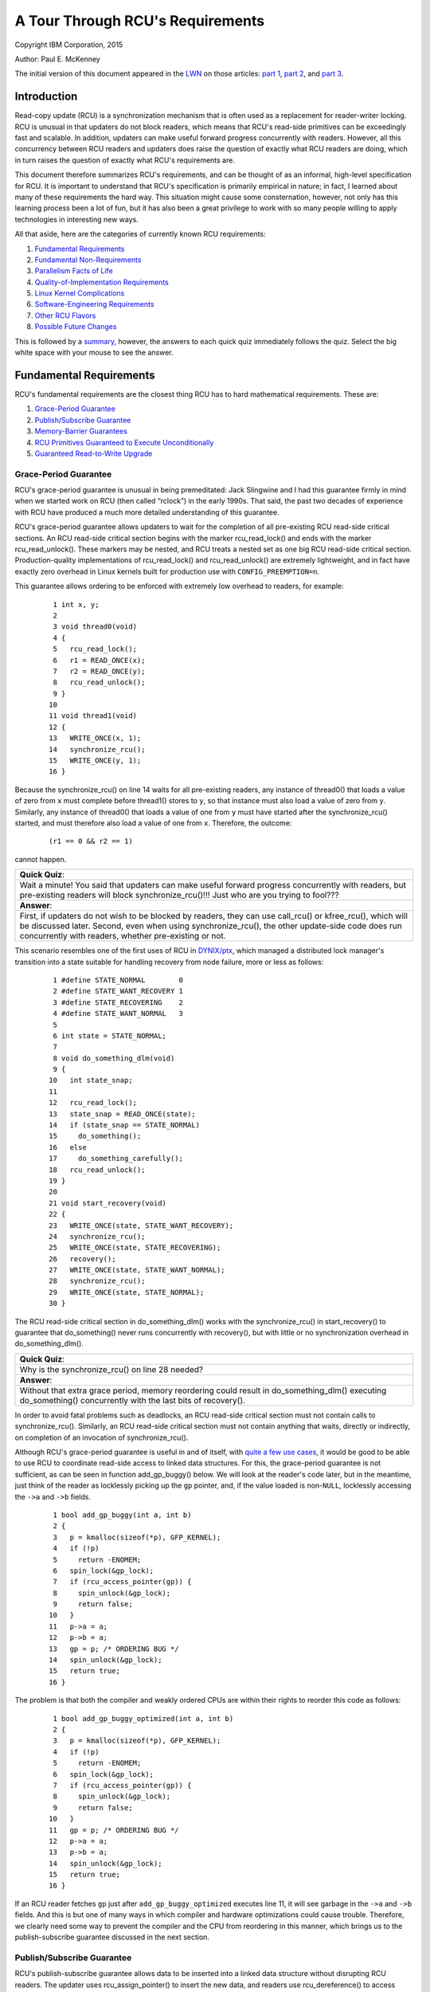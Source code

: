 =================================
A Tour Through RCU's Requirements
=================================

Copyright IBM Corporation, 2015

Author: Paul E. McKenney

The initial version of this document appeared in the
`LWN <https://lwn.net/>`_ on those articles:
`part 1 <https://lwn.net/Articles/652156/>`_,
`part 2 <https://lwn.net/Articles/652677/>`_, and
`part 3 <https://lwn.net/Articles/653326/>`_.

Introduction
------------

Read-copy update (RCU) is a synchronization mechanism that is often used
as a replacement for reader-writer locking. RCU is unusual in that
updaters do not block readers, which means that RCU's read-side
primitives can be exceedingly fast and scalable. In addition, updaters
can make useful forward progress concurrently with readers. However, all
this concurrency between RCU readers and updaters does raise the
question of exactly what RCU readers are doing, which in turn raises the
question of exactly what RCU's requirements are.

This document therefore summarizes RCU's requirements, and can be
thought of as an informal, high-level specification for RCU. It is
important to understand that RCU's specification is primarily empirical
in nature; in fact, I learned about many of these requirements the hard
way. This situation might cause some consternation, however, not only
has this learning process been a lot of fun, but it has also been a
great privilege to work with so many people willing to apply
technologies in interesting new ways.

All that aside, here are the categories of currently known RCU
requirements:

#. `Fundamental Requirements`_
#. `Fundamental Non-Requirements`_
#. `Parallelism Facts of Life`_
#. `Quality-of-Implementation Requirements`_
#. `Linux Kernel Complications`_
#. `Software-Engineering Requirements`_
#. `Other RCU Flavors`_
#. `Possible Future Changes`_

This is followed by a summary_, however, the answers to
each quick quiz immediately follows the quiz. Select the big white space
with your mouse to see the answer.

Fundamental Requirements
------------------------

RCU's fundamental requirements are the closest thing RCU has to hard
mathematical requirements. These are:

#. `Grace-Period Guarantee`_
#. `Publish/Subscribe Guarantee`_
#. `Memory-Barrier Guarantees`_
#. `RCU Primitives Guaranteed to Execute Unconditionally`_
#. `Guaranteed Read-to-Write Upgrade`_

Grace-Period Guarantee
~~~~~~~~~~~~~~~~~~~~~~

RCU's grace-period guarantee is unusual in being premeditated: Jack
Slingwine and I had this guarantee firmly in mind when we started work
on RCU (then called “rclock”) in the early 1990s. That said, the past
two decades of experience with RCU have produced a much more detailed
understanding of this guarantee.

RCU's grace-period guarantee allows updaters to wait for the completion
of all pre-existing RCU read-side critical sections. An RCU read-side
critical section begins with the marker rcu_read_lock() and ends
with the marker rcu_read_unlock(). These markers may be nested, and
RCU treats a nested set as one big RCU read-side critical section.
Production-quality implementations of rcu_read_lock() and
rcu_read_unlock() are extremely lightweight, and in fact have
exactly zero overhead in Linux kernels built for production use with
``CONFIG_PREEMPTION=n``.

This guarantee allows ordering to be enforced with extremely low
overhead to readers, for example:

   ::

       1 int x, y;
       2
       3 void thread0(void)
       4 {
       5   rcu_read_lock();
       6   r1 = READ_ONCE(x);
       7   r2 = READ_ONCE(y);
       8   rcu_read_unlock();
       9 }
      10
      11 void thread1(void)
      12 {
      13   WRITE_ONCE(x, 1);
      14   synchronize_rcu();
      15   WRITE_ONCE(y, 1);
      16 }

Because the synchronize_rcu() on line 14 waits for all pre-existing
readers, any instance of thread0() that loads a value of zero from
``x`` must complete before thread1() stores to ``y``, so that
instance must also load a value of zero from ``y``. Similarly, any
instance of thread0() that loads a value of one from ``y`` must have
started after the synchronize_rcu() started, and must therefore also
load a value of one from ``x``. Therefore, the outcome:

   ::

      (r1 == 0 && r2 == 1)

cannot happen.

+-----------------------------------------------------------------------+
| **Quick Quiz**:                                                       |
+-----------------------------------------------------------------------+
| Wait a minute! You said that updaters can make useful forward         |
| progress concurrently with readers, but pre-existing readers will     |
| block synchronize_rcu()!!!                                            |
| Just who are you trying to fool???                                    |
+-----------------------------------------------------------------------+
| **Answer**:                                                           |
+-----------------------------------------------------------------------+
| First, if updaters do not wish to be blocked by readers, they can use |
| call_rcu() or kfree_rcu(), which will be discussed later.             |
| Second, even when using synchronize_rcu(), the other update-side      |
| code does run concurrently with readers, whether pre-existing or not. |
+-----------------------------------------------------------------------+

This scenario resembles one of the first uses of RCU in
`DYNIX/ptx <https://en.wikipedia.org/wiki/DYNIX>`__, which managed a
distributed lock manager's transition into a state suitable for handling
recovery from node failure, more or less as follows:

   ::

       1 #define STATE_NORMAL        0
       2 #define STATE_WANT_RECOVERY 1
       3 #define STATE_RECOVERING    2
       4 #define STATE_WANT_NORMAL   3
       5
       6 int state = STATE_NORMAL;
       7
       8 void do_something_dlm(void)
       9 {
      10   int state_snap;
      11
      12   rcu_read_lock();
      13   state_snap = READ_ONCE(state);
      14   if (state_snap == STATE_NORMAL)
      15     do_something();
      16   else
      17     do_something_carefully();
      18   rcu_read_unlock();
      19 }
      20
      21 void start_recovery(void)
      22 {
      23   WRITE_ONCE(state, STATE_WANT_RECOVERY);
      24   synchronize_rcu();
      25   WRITE_ONCE(state, STATE_RECOVERING);
      26   recovery();
      27   WRITE_ONCE(state, STATE_WANT_NORMAL);
      28   synchronize_rcu();
      29   WRITE_ONCE(state, STATE_NORMAL);
      30 }

The RCU read-side critical section in do_something_dlm() works with
the synchronize_rcu() in start_recovery() to guarantee that
do_something() never runs concurrently with recovery(), but with
little or no synchronization overhead in do_something_dlm().

+-----------------------------------------------------------------------+
| **Quick Quiz**:                                                       |
+-----------------------------------------------------------------------+
| Why is the synchronize_rcu() on line 28 needed?                       |
+-----------------------------------------------------------------------+
| **Answer**:                                                           |
+-----------------------------------------------------------------------+
| Without that extra grace period, memory reordering could result in    |
| do_something_dlm() executing do_something() concurrently with         |
| the last bits of recovery().                                          |
+-----------------------------------------------------------------------+

In order to avoid fatal problems such as deadlocks, an RCU read-side
critical section must not contain calls to synchronize_rcu().
Similarly, an RCU read-side critical section must not contain anything
that waits, directly or indirectly, on completion of an invocation of
synchronize_rcu().

Although RCU's grace-period guarantee is useful in and of itself, with
`quite a few use cases <https://lwn.net/Articles/573497/>`__, it would
be good to be able to use RCU to coordinate read-side access to linked
data structures. For this, the grace-period guarantee is not sufficient,
as can be seen in function add_gp_buggy() below. We will look at the
reader's code later, but in the meantime, just think of the reader as
locklessly picking up the ``gp`` pointer, and, if the value loaded is
non-\ ``NULL``, locklessly accessing the ``->a`` and ``->b`` fields.

   ::

       1 bool add_gp_buggy(int a, int b)
       2 {
       3   p = kmalloc(sizeof(*p), GFP_KERNEL);
       4   if (!p)
       5     return -ENOMEM;
       6   spin_lock(&gp_lock);
       7   if (rcu_access_pointer(gp)) {
       8     spin_unlock(&gp_lock);
       9     return false;
      10   }
      11   p->a = a;
      12   p->b = a;
      13   gp = p; /* ORDERING BUG */
      14   spin_unlock(&gp_lock);
      15   return true;
      16 }

The problem is that both the compiler and weakly ordered CPUs are within
their rights to reorder this code as follows:

   ::

       1 bool add_gp_buggy_optimized(int a, int b)
       2 {
       3   p = kmalloc(sizeof(*p), GFP_KERNEL);
       4   if (!p)
       5     return -ENOMEM;
       6   spin_lock(&gp_lock);
       7   if (rcu_access_pointer(gp)) {
       8     spin_unlock(&gp_lock);
       9     return false;
      10   }
      11   gp = p; /* ORDERING BUG */
      12   p->a = a;
      13   p->b = a;
      14   spin_unlock(&gp_lock);
      15   return true;
      16 }

If an RCU reader fetches ``gp`` just after ``add_gp_buggy_optimized``
executes line 11, it will see garbage in the ``->a`` and ``->b`` fields.
And this is but one of many ways in which compiler and hardware
optimizations could cause trouble. Therefore, we clearly need some way
to prevent the compiler and the CPU from reordering in this manner,
which brings us to the publish-subscribe guarantee discussed in the next
section.

Publish/Subscribe Guarantee
~~~~~~~~~~~~~~~~~~~~~~~~~~~

RCU's publish-subscribe guarantee allows data to be inserted into a
linked data structure without disrupting RCU readers. The updater uses
rcu_assign_pointer() to insert the new data, and readers use
rcu_dereference() to access data, whether new or old. The following
shows an example of insertion:

   ::

       1 bool add_gp(int a, int b)
       2 {
       3   p = kmalloc(sizeof(*p), GFP_KERNEL);
       4   if (!p)
       5     return -ENOMEM;
       6   spin_lock(&gp_lock);
       7   if (rcu_access_pointer(gp)) {
       8     spin_unlock(&gp_lock);
       9     return false;
      10   }
      11   p->a = a;
      12   p->b = a;
      13   rcu_assign_pointer(gp, p);
      14   spin_unlock(&gp_lock);
      15   return true;
      16 }

The rcu_assign_pointer() on line 13 is conceptually equivalent to a
simple assignment statement, but also guarantees that its assignment
will happen after the two assignments in lines 11 and 12, similar to the
C11 ``memory_order_release`` store operation. It also prevents any
number of “interesting” compiler optimizations, for example, the use of
``gp`` as a scratch location immediately preceding the assignment.

+-----------------------------------------------------------------------+
| **Quick Quiz**:                                                       |
+-----------------------------------------------------------------------+
| But rcu_assign_pointer() does nothing to prevent the two              |
| assignments to ``p->a`` and ``p->b`` from being reordered. Can't that |
| also cause problems?                                                  |
+-----------------------------------------------------------------------+
| **Answer**:                                                           |
+-----------------------------------------------------------------------+
| No, it cannot. The readers cannot see either of these two fields      |
| until the assignment to ``gp``, by which time both fields are fully   |
| initialized. So reordering the assignments to ``p->a`` and ``p->b``   |
| cannot possibly cause any problems.                                   |
+-----------------------------------------------------------------------+

It is tempting to assume that the reader need not do anything special to
control its accesses to the RCU-protected data, as shown in
do_something_gp_buggy() below:

   ::

       1 bool do_something_gp_buggy(void)
       2 {
       3   rcu_read_lock();
       4   p = gp;  /* OPTIMIZATIONS GALORE!!! */
       5   if (p) {
       6     do_something(p->a, p->b);
       7     rcu_read_unlock();
       8     return true;
       9   }
      10   rcu_read_unlock();
      11   return false;
      12 }

However, this temptation must be resisted because there are a
surprisingly large number of ways that the compiler (or weak ordering
CPUs like the DEC Alpha) can trip this code up. For but one example, if
the compiler were short of registers, it might choose to refetch from
``gp`` rather than keeping a separate copy in ``p`` as follows:

   ::

       1 bool do_something_gp_buggy_optimized(void)
       2 {
       3   rcu_read_lock();
       4   if (gp) { /* OPTIMIZATIONS GALORE!!! */
       5     do_something(gp->a, gp->b);
       6     rcu_read_unlock();
       7     return true;
       8   }
       9   rcu_read_unlock();
      10   return false;
      11 }

If this function ran concurrently with a series of updates that replaced
the current structure with a new one, the fetches of ``gp->a`` and
``gp->b`` might well come from two different structures, which could
cause serious confusion. To prevent this (and much else besides),
do_something_gp() uses rcu_dereference() to fetch from ``gp``:

   ::

       1 bool do_something_gp(void)
       2 {
       3   rcu_read_lock();
       4   p = rcu_dereference(gp);
       5   if (p) {
       6     do_something(p->a, p->b);
       7     rcu_read_unlock();
       8     return true;
       9   }
      10   rcu_read_unlock();
      11   return false;
      12 }

The rcu_dereference() uses volatile casts and (for DEC Alpha) memory
barriers in the Linux kernel. Should a |high-quality implementation of
C11 memory_order_consume [PDF]|_
ever appear, then rcu_dereference() could be implemented as a
``memory_order_consume`` load. Regardless of the exact implementation, a
pointer fetched by rcu_dereference() may not be used outside of the
outermost RCU read-side critical section containing that
rcu_dereference(), unless protection of the corresponding data
element has been passed from RCU to some other synchronization
mechanism, most commonly locking or reference counting
(see ../../rcuref.rst).

.. |high-quality implementation of C11 memory_order_consume [PDF]| replace:: high-quality implementation of C11 ``memory_order_consume`` [PDF]
.. _high-quality implementation of C11 memory_order_consume [PDF]: http://www.rdrop.com/users/paulmck/RCU/consume.2015.07.13a.pdf

In short, updaters use rcu_assign_pointer() and readers use
rcu_dereference(), and these two RCU API elements work together to
ensure that readers have a consistent view of newly added data elements.

Of course, it is also necessary to remove elements from RCU-protected
data structures, for example, using the following process:

#. Remove the data element from the enclosing structure.
#. Wait for all pre-existing RCU read-side critical sections to complete
   (because only pre-existing readers can possibly have a reference to
   the newly removed data element).
#. At this point, only the updater has a reference to the newly removed
   data element, so it can safely reclaim the data element, for example,
   by passing it to kfree().

This process is implemented by remove_gp_synchronous():

   ::

       1 bool remove_gp_synchronous(void)
       2 {
       3   struct foo *p;
       4
       5   spin_lock(&gp_lock);
       6   p = rcu_access_pointer(gp);
       7   if (!p) {
       8     spin_unlock(&gp_lock);
       9     return false;
      10   }
      11   rcu_assign_pointer(gp, NULL);
      12   spin_unlock(&gp_lock);
      13   synchronize_rcu();
      14   kfree(p);
      15   return true;
      16 }

This function is straightforward, with line 13 waiting for a grace
period before line 14 frees the old data element. This waiting ensures
that readers will reach line 7 of do_something_gp() before the data
element referenced by ``p`` is freed. The rcu_access_pointer() on
line 6 is similar to rcu_dereference(), except that:

#. The value returned by rcu_access_pointer() cannot be
   dereferenced. If you want to access the value pointed to as well as
   the pointer itself, use rcu_dereference() instead of
   rcu_access_pointer().
#. The call to rcu_access_pointer() need not be protected. In
   contrast, rcu_dereference() must either be within an RCU
   read-side critical section or in a code segment where the pointer
   cannot change, for example, in code protected by the corresponding
   update-side lock.

+-----------------------------------------------------------------------+
| **Quick Quiz**:                                                       |
+-----------------------------------------------------------------------+
| Without the rcu_dereference() or the rcu_access_pointer(),            |
| what destructive optimizations might the compiler make use of?        |
+-----------------------------------------------------------------------+
| **Answer**:                                                           |
+-----------------------------------------------------------------------+
| Let's start with what happens to do_something_gp() if it fails to     |
| use rcu_dereference(). It could reuse a value formerly fetched        |
| from this same pointer. It could also fetch the pointer from ``gp``   |
| in a byte-at-a-time manner, resulting in *load tearing*, in turn      |
| resulting a bytewise mash-up of two distinct pointer values. It might |
| even use value-speculation optimizations, where it makes a wrong      |
| guess, but by the time it gets around to checking the value, an       |
| update has changed the pointer to match the wrong guess. Too bad      |
| about any dereferences that returned pre-initialization garbage in    |
| the meantime!                                                         |
| For remove_gp_synchronous(), as long as all modifications to          |
| ``gp`` are carried out while holding ``gp_lock``, the above           |
| optimizations are harmless. However, ``sparse`` will complain if you  |
| define ``gp`` with ``__rcu`` and then access it without using either  |
| rcu_access_pointer() or rcu_dereference().                            |
+-----------------------------------------------------------------------+

In short, RCU's publish-subscribe guarantee is provided by the
combination of rcu_assign_pointer() and rcu_dereference(). This
guarantee allows data elements to be safely added to RCU-protected
linked data structures without disrupting RCU readers. This guarantee
can be used in combination with the grace-period guarantee to also allow
data elements to be removed from RCU-protected linked data structures,
again without disrupting RCU readers.

This guarantee was only partially premeditated. DYNIX/ptx used an
explicit memory barrier for publication, but had nothing resembling
rcu_dereference() for subscription, nor did it have anything
resembling the dependency-ordering barrier that was later subsumed
into rcu_dereference() and later still into READ_ONCE(). The
need for these operations made itself known quite suddenly at a
late-1990s meeting with the DEC Alpha architects, back in the days when
DEC was still a free-standing company. It took the Alpha architects a
good hour to convince me that any sort of barrier would ever be needed,
and it then took me a good *two* hours to convince them that their
documentation did not make this point clear. More recent work with the C
and C++ standards committees have provided much education on tricks and
traps from the compiler. In short, compilers were much less tricky in
the early 1990s, but in 2015, don't even think about omitting
rcu_dereference()!

Memory-Barrier Guarantees
~~~~~~~~~~~~~~~~~~~~~~~~~

The previous section's simple linked-data-structure scenario clearly
demonstrates the need for RCU's stringent memory-ordering guarantees on
systems with more than one CPU:

#. Each CPU that has an RCU read-side critical section that begins
   before synchronize_rcu() starts is guaranteed to execute a full
   memory barrier between the time that the RCU read-side critical
   section ends and the time that synchronize_rcu() returns. Without
   this guarantee, a pre-existing RCU read-side critical section might
   hold a reference to the newly removed ``struct foo`` after the
   kfree() on line 14 of remove_gp_synchronous().
#. Each CPU that has an RCU read-side critical section that ends after
   synchronize_rcu() returns is guaranteed to execute a full memory
   barrier between the time that synchronize_rcu() begins and the
   time that the RCU read-side critical section begins. Without this
   guarantee, a later RCU read-side critical section running after the
   kfree() on line 14 of remove_gp_synchronous() might later run
   do_something_gp() and find the newly deleted ``struct foo``.
#. If the task invoking synchronize_rcu() remains on a given CPU,
   then that CPU is guaranteed to execute a full memory barrier sometime
   during the execution of synchronize_rcu(). This guarantee ensures
   that the kfree() on line 14 of remove_gp_synchronous() really
   does execute after the removal on line 11.
#. If the task invoking synchronize_rcu() migrates among a group of
   CPUs during that invocation, then each of the CPUs in that group is
   guaranteed to execute a full memory barrier sometime during the
   execution of synchronize_rcu(). This guarantee also ensures that
   the kfree() on line 14 of remove_gp_synchronous() really does
   execute after the removal on line 11, but also in the case where the
   thread executing the synchronize_rcu() migrates in the meantime.

+-----------------------------------------------------------------------+
| **Quick Quiz**:                                                       |
+-----------------------------------------------------------------------+
| Given that multiple CPUs can start RCU read-side critical sections at |
| any time without any ordering whatsoever, how can RCU possibly tell   |
| whether or not a given RCU read-side critical section starts before a |
| given instance of synchronize_rcu()?                                  |
+-----------------------------------------------------------------------+
| **Answer**:                                                           |
+-----------------------------------------------------------------------+
| If RCU cannot tell whether or not a given RCU read-side critical      |
| section starts before a given instance of synchronize_rcu(), then     |
| it must assume that the RCU read-side critical section started first. |
| In other words, a given instance of synchronize_rcu() can avoid       |
| waiting on a given RCU read-side critical section only if it can      |
| prove that synchronize_rcu() started first.                           |
| A related question is “When rcu_read_lock() doesn't generate any      |
| code, why does it matter how it relates to a grace period?” The       |
| answer is that it is not the relationship of rcu_read_lock()          |
| itself that is important, but rather the relationship of the code     |
| within the enclosed RCU read-side critical section to the code        |
| preceding and following the grace period. If we take this viewpoint,  |
| then a given RCU read-side critical section begins before a given     |
| grace period when some access preceding the grace period observes the |
| effect of some access within the critical section, in which case none |
| of the accesses within the critical section may observe the effects   |
| of any access following the grace period.                             |
|                                                                       |
| As of late 2016, mathematical models of RCU take this viewpoint, for  |
| example, see slides 62 and 63 of the `2016 LinuxCon                   |
| EU <http://www2.rdrop.com/users/paulmck/scalability/paper/LinuxMM.201 |
| 6.10.04c.LCE.pdf>`__                                                  |
| presentation.                                                         |
+-----------------------------------------------------------------------+

+-----------------------------------------------------------------------+
| **Quick Quiz**:                                                       |
+-----------------------------------------------------------------------+
| The first and second guarantees require unbelievably strict ordering! |
| Are all these memory barriers *really* required?                      |
+-----------------------------------------------------------------------+
| **Answer**:                                                           |
+-----------------------------------------------------------------------+
| Yes, they really are required. To see why the first guarantee is      |
| required, consider the following sequence of events:                  |
|                                                                       |
| #. CPU 1: rcu_read_lock()                                             |
| #. CPU 1: ``q = rcu_dereference(gp); /* Very likely to return p. */`` |
| #. CPU 0: ``list_del_rcu(p);``                                        |
| #. CPU 0: synchronize_rcu() starts.                                   |
| #. CPU 1: ``do_something_with(q->a);``                                |
|    ``/* No smp_mb(), so might happen after kfree(). */``              |
| #. CPU 1: rcu_read_unlock()                                           |
| #. CPU 0: synchronize_rcu() returns.                                  |
| #. CPU 0: ``kfree(p);``                                               |
|                                                                       |
| Therefore, there absolutely must be a full memory barrier between the |
| end of the RCU read-side critical section and the end of the grace    |
| period.                                                               |
|                                                                       |
| The sequence of events demonstrating the necessity of the second rule |
| is roughly similar:                                                   |
|                                                                       |
| #. CPU 0: ``list_del_rcu(p);``                                        |
| #. CPU 0: synchronize_rcu() starts.                                   |
| #. CPU 1: rcu_read_lock()                                             |
| #. CPU 1: ``q = rcu_dereference(gp);``                                |
|    ``/* Might return p if no memory barrier. */``                     |
| #. CPU 0: synchronize_rcu() returns.                                  |
| #. CPU 0: ``kfree(p);``                                               |
| #. CPU 1: ``do_something_with(q->a); /* Boom!!! */``                  |
| #. CPU 1: rcu_read_unlock()                                           |
|                                                                       |
| And similarly, without a memory barrier between the beginning of the  |
| grace period and the beginning of the RCU read-side critical section, |
| CPU 1 might end up accessing the freelist.                            |
|                                                                       |
| The “as if” rule of course applies, so that any implementation that   |
| acts as if the appropriate memory barriers were in place is a correct |
| implementation. That said, it is much easier to fool yourself into    |
| believing that you have adhered to the as-if rule than it is to       |
| actually adhere to it!                                                |
+-----------------------------------------------------------------------+

+-----------------------------------------------------------------------+
| **Quick Quiz**:                                                       |
+-----------------------------------------------------------------------+
| You claim that rcu_read_lock() and rcu_read_unlock() generate         |
| absolutely no code in some kernel builds. This means that the         |
| compiler might arbitrarily rearrange consecutive RCU read-side        |
| critical sections. Given such rearrangement, if a given RCU read-side |
| critical section is done, how can you be sure that all prior RCU      |
| read-side critical sections are done? Won't the compiler              |
| rearrangements make that impossible to determine?                     |
+-----------------------------------------------------------------------+
| **Answer**:                                                           |
+-----------------------------------------------------------------------+
| In cases where rcu_read_lock() and rcu_read_unlock() generate         |
| absolutely no code, RCU infers quiescent states only at special       |
| locations, for example, within the scheduler. Because calls to        |
| schedule() had better prevent calling-code accesses to shared         |
| variables from being rearranged across the call to schedule(), if     |
| RCU detects the end of a given RCU read-side critical section, it     |
| will necessarily detect the end of all prior RCU read-side critical   |
| sections, no matter how aggressively the compiler scrambles the code. |
| Again, this all assumes that the compiler cannot scramble code across |
| calls to the scheduler, out of interrupt handlers, into the idle      |
| loop, into user-mode code, and so on. But if your kernel build allows |
| that sort of scrambling, you have broken far more than just RCU!      |
+-----------------------------------------------------------------------+

Note that these memory-barrier requirements do not replace the
fundamental RCU requirement that a grace period wait for all
pre-existing readers. On the contrary, the memory barriers called out in
this section must operate in such a way as to *enforce* this fundamental
requirement. Of course, different implementations enforce this
requirement in different ways, but enforce it they must.

RCU Primitives Guaranteed to Execute Unconditionally
~~~~~~~~~~~~~~~~~~~~~~~~~~~~~~~~~~~~~~~~~~~~~~~~~~~~

The common-case RCU primitives are unconditional. They are invoked, they
do their job, and they return, with no possibility of error, and no need
to retry. This is a key RCU design philosophy.

However, this philosophy is pragmatic rather than pigheaded. If someone
comes up with a good justification for a particular conditional RCU
primitive, it might well be implemented and added. After all, this
guarantee was reverse-engineered, not premeditated. The unconditional
nature of the RCU primitives was initially an accident of
implementation, and later experience with synchronization primitives
with conditional primitives caused me to elevate this accident to a
guarantee. Therefore, the justification for adding a conditional
primitive to RCU would need to be based on detailed and compelling use
cases.

Guaranteed Read-to-Write Upgrade
~~~~~~~~~~~~~~~~~~~~~~~~~~~~~~~~

As far as RCU is concerned, it is always possible to carry out an update
within an RCU read-side critical section. For example, that RCU
read-side critical section might search for a given data element, and
then might acquire the update-side spinlock in order to update that
element, all while remaining in that RCU read-side critical section. Of
course, it is necessary to exit the RCU read-side critical section
before invoking synchronize_rcu(), however, this inconvenience can
be avoided through use of the call_rcu() and kfree_rcu() API
members described later in this document.

+-----------------------------------------------------------------------+
| **Quick Quiz**:                                                       |
+-----------------------------------------------------------------------+
| But how does the upgrade-to-write operation exclude other readers?    |
+-----------------------------------------------------------------------+
| **Answer**:                                                           |
+-----------------------------------------------------------------------+
| It doesn't, just like normal RCU updates, which also do not exclude   |
| RCU readers.                                                          |
+-----------------------------------------------------------------------+

This guarantee allows lookup code to be shared between read-side and
update-side code, and was premeditated, appearing in the earliest
DYNIX/ptx RCU documentation.

Fundamental Non-Requirements
----------------------------

RCU provides extremely lightweight readers, and its read-side
guarantees, though quite useful, are correspondingly lightweight. It is
therefore all too easy to assume that RCU is guaranteeing more than it
really is. Of course, the list of things that RCU does not guarantee is
infinitely long, however, the following sections list a few
non-guarantees that have caused confusion. Except where otherwise noted,
these non-guarantees were premeditated.

#. `Readers Impose Minimal Ordering`_
#. `Readers Do Not Exclude Updaters`_
#. `Updaters Only Wait For Old Readers`_
#. `Grace Periods Don't Partition Read-Side Critical Sections`_
#. `Read-Side Critical Sections Don't Partition Grace Periods`_

Readers Impose Minimal Ordering
~~~~~~~~~~~~~~~~~~~~~~~~~~~~~~~

Reader-side markers such as rcu_read_lock() and
rcu_read_unlock() provide absolutely no ordering guarantees except
through their interaction with the grace-period APIs such as
synchronize_rcu(). To see this, consider the following pair of
threads:

   ::

       1 void thread0(void)
       2 {
       3   rcu_read_lock();
       4   WRITE_ONCE(x, 1);
       5   rcu_read_unlock();
       6   rcu_read_lock();
       7   WRITE_ONCE(y, 1);
       8   rcu_read_unlock();
       9 }
      10
      11 void thread1(void)
      12 {
      13   rcu_read_lock();
      14   r1 = READ_ONCE(y);
      15   rcu_read_unlock();
      16   rcu_read_lock();
      17   r2 = READ_ONCE(x);
      18   rcu_read_unlock();
      19 }

After thread0() and thread1() execute concurrently, it is quite
possible to have

   ::

      (r1 == 1 && r2 == 0)

(that is, ``y`` appears to have been assigned before ``x``), which would
not be possible if rcu_read_lock() and rcu_read_unlock() had
much in the way of ordering properties. But they do not, so the CPU is
within its rights to do significant reordering. This is by design: Any
significant ordering constraints would slow down these fast-path APIs.

+-----------------------------------------------------------------------+
| **Quick Quiz**:                                                       |
+-----------------------------------------------------------------------+
| Can't the compiler also reorder this code?                            |
+-----------------------------------------------------------------------+
| **Answer**:                                                           |
+-----------------------------------------------------------------------+
| No, the volatile casts in READ_ONCE() and WRITE_ONCE()                |
| prevent the compiler from reordering in this particular case.         |
+-----------------------------------------------------------------------+

Readers Do Not Exclude Updaters
~~~~~~~~~~~~~~~~~~~~~~~~~~~~~~~

Neither rcu_read_lock() nor rcu_read_unlock() exclude updates.
All they do is to prevent grace periods from ending. The following
example illustrates this:

   ::

       1 void thread0(void)
       2 {
       3   rcu_read_lock();
       4   r1 = READ_ONCE(y);
       5   if (r1) {
       6     do_something_with_nonzero_x();
       7     r2 = READ_ONCE(x);
       8     WARN_ON(!r2); /* BUG!!! */
       9   }
      10   rcu_read_unlock();
      11 }
      12
      13 void thread1(void)
      14 {
      15   spin_lock(&my_lock);
      16   WRITE_ONCE(x, 1);
      17   WRITE_ONCE(y, 1);
      18   spin_unlock(&my_lock);
      19 }

If the thread0() function's rcu_read_lock() excluded the
thread1() function's update, the WARN_ON() could never fire. But
the fact is that rcu_read_lock() does not exclude much of anything
aside from subsequent grace periods, of which thread1() has none, so
the WARN_ON() can and does fire.

Updaters Only Wait For Old Readers
~~~~~~~~~~~~~~~~~~~~~~~~~~~~~~~~~~

It might be tempting to assume that after synchronize_rcu()
completes, there are no readers executing. This temptation must be
avoided because new readers can start immediately after
synchronize_rcu() starts, and synchronize_rcu() is under no
obligation to wait for these new readers.

+-----------------------------------------------------------------------+
| **Quick Quiz**:                                                       |
+-----------------------------------------------------------------------+
| Suppose that synchronize_rcu() did wait until *all* readers had       |
| completed instead of waiting only on pre-existing readers. For how    |
| long would the updater be able to rely on there being no readers?     |
+-----------------------------------------------------------------------+
| **Answer**:                                                           |
+-----------------------------------------------------------------------+
| For no time at all. Even if synchronize_rcu() were to wait until      |
| all readers had completed, a new reader might start immediately after |
| synchronize_rcu() completed. Therefore, the code following            |
| synchronize_rcu() can *never* rely on there being no readers.         |
+-----------------------------------------------------------------------+

Grace Periods Don't Partition Read-Side Critical Sections
~~~~~~~~~~~~~~~~~~~~~~~~~~~~~~~~~~~~~~~~~~~~~~~~~~~~~~~~~

It is tempting to assume that if any part of one RCU read-side critical
section precedes a given grace period, and if any part of another RCU
read-side critical section follows that same grace period, then all of
the first RCU read-side critical section must precede all of the second.
However, this just isn't the case: A single grace period does not
partition the set of RCU read-side critical sections. An example of this
situation can be illustrated as follows, where ``x``, ``y``, and ``z``
are initially all zero:

   ::

       1 void thread0(void)
       2 {
       3   rcu_read_lock();
       4   WRITE_ONCE(a, 1);
       5   WRITE_ONCE(b, 1);
       6   rcu_read_unlock();
       7 }
       8
       9 void thread1(void)
      10 {
      11   r1 = READ_ONCE(a);
      12   synchronize_rcu();
      13   WRITE_ONCE(c, 1);
      14 }
      15
      16 void thread2(void)
      17 {
      18   rcu_read_lock();
      19   r2 = READ_ONCE(b);
      20   r3 = READ_ONCE(c);
      21   rcu_read_unlock();
      22 }

It turns out that the outcome:

   ::

      (r1 == 1 && r2 == 0 && r3 == 1)

is entirely possible. The following figure show how this can happen,
with each circled ``QS`` indicating the point at which RCU recorded a
*quiescent state* for each thread, that is, a state in which RCU knows
that the thread cannot be in the midst of an RCU read-side critical
section that started before the current grace period:

.. kernel-figure:: GPpartitionReaders1.svg

If it is necessary to partition RCU read-side critical sections in this
manner, it is necessary to use two grace periods, where the first grace
period is known to end before the second grace period starts:

   ::

       1 void thread0(void)
       2 {
       3   rcu_read_lock();
       4   WRITE_ONCE(a, 1);
       5   WRITE_ONCE(b, 1);
       6   rcu_read_unlock();
       7 }
       8
       9 void thread1(void)
      10 {
      11   r1 = READ_ONCE(a);
      12   synchronize_rcu();
      13   WRITE_ONCE(c, 1);
      14 }
      15
      16 void thread2(void)
      17 {
      18   r2 = READ_ONCE(c);
      19   synchronize_rcu();
      20   WRITE_ONCE(d, 1);
      21 }
      22
      23 void thread3(void)
      24 {
      25   rcu_read_lock();
      26   r3 = READ_ONCE(b);
      27   r4 = READ_ONCE(d);
      28   rcu_read_unlock();
      29 }

Here, if ``(r1 == 1)``, then thread0()'s write to ``b`` must happen
before the end of thread1()'s grace period. If in addition
``(r4 == 1)``, then thread3()'s read from ``b`` must happen after
the beginning of thread2()'s grace period. If it is also the case
that ``(r2 == 1)``, then the end of thread1()'s grace period must
precede the beginning of thread2()'s grace period. This mean that
the two RCU read-side critical sections cannot overlap, guaranteeing
that ``(r3 == 1)``. As a result, the outcome:

   ::

      (r1 == 1 && r2 == 1 && r3 == 0 && r4 == 1)

cannot happen.

This non-requirement was also non-premeditated, but became apparent when
studying RCU's interaction with memory ordering.

Read-Side Critical Sections Don't Partition Grace Periods
~~~~~~~~~~~~~~~~~~~~~~~~~~~~~~~~~~~~~~~~~~~~~~~~~~~~~~~~~

It is also tempting to assume that if an RCU read-side critical section
happens between a pair of grace periods, then those grace periods cannot
overlap. However, this temptation leads nowhere good, as can be
illustrated by the following, with all variables initially zero:

   ::

       1 void thread0(void)
       2 {
       3   rcu_read_lock();
       4   WRITE_ONCE(a, 1);
       5   WRITE_ONCE(b, 1);
       6   rcu_read_unlock();
       7 }
       8
       9 void thread1(void)
      10 {
      11   r1 = READ_ONCE(a);
      12   synchronize_rcu();
      13   WRITE_ONCE(c, 1);
      14 }
      15
      16 void thread2(void)
      17 {
      18   rcu_read_lock();
      19   WRITE_ONCE(d, 1);
      20   r2 = READ_ONCE(c);
      21   rcu_read_unlock();
      22 }
      23
      24 void thread3(void)
      25 {
      26   r3 = READ_ONCE(d);
      27   synchronize_rcu();
      28   WRITE_ONCE(e, 1);
      29 }
      30
      31 void thread4(void)
      32 {
      33   rcu_read_lock();
      34   r4 = READ_ONCE(b);
      35   r5 = READ_ONCE(e);
      36   rcu_read_unlock();
      37 }

In this case, the outcome:

   ::

      (r1 == 1 && r2 == 1 && r3 == 1 && r4 == 0 && r5 == 1)

is entirely possible, as illustrated below:

.. kernel-figure:: ReadersPartitionGP1.svg

Again, an RCU read-side critical section can overlap almost all of a
given grace period, just so long as it does not overlap the entire grace
period. As a result, an RCU read-side critical section cannot partition
a pair of RCU grace periods.

+-----------------------------------------------------------------------+
| **Quick Quiz**:                                                       |
+-----------------------------------------------------------------------+
| How long a sequence of grace periods, each separated by an RCU        |
| read-side critical section, would be required to partition the RCU    |
| read-side critical sections at the beginning and end of the chain?    |
+-----------------------------------------------------------------------+
| **Answer**:                                                           |
+-----------------------------------------------------------------------+
| In theory, an infinite number. In practice, an unknown number that is |
| sensitive to both implementation details and timing considerations.   |
| Therefore, even in practice, RCU users must abide by the theoretical  |
| rather than the practical answer.                                     |
+-----------------------------------------------------------------------+

Parallelism Facts of Life
-------------------------

These parallelism facts of life are by no means specific to RCU, but the
RCU implementation must abide by them. They therefore bear repeating:

#. Any CPU or task may be delayed at any time, and any attempts to avoid
   these delays by disabling preemption, interrupts, or whatever are
   completely futile. This is most obvious in preemptible user-level
   environments and in virtualized environments (where a given guest
   OS's VCPUs can be preempted at any time by the underlying
   hypervisor), but can also happen in bare-metal environments due to
   ECC errors, NMIs, and other hardware events. Although a delay of more
   than about 20 seconds can result in splats, the RCU implementation is
   obligated to use algorithms that can tolerate extremely long delays,
   but where “extremely long” is not long enough to allow wrap-around
   when incrementing a 64-bit counter.
#. Both the compiler and the CPU can reorder memory accesses. Where it
   matters, RCU must use compiler directives and memory-barrier
   instructions to preserve ordering.
#. Conflicting writes to memory locations in any given cache line will
   result in expensive cache misses. Greater numbers of concurrent
   writes and more-frequent concurrent writes will result in more
   dramatic slowdowns. RCU is therefore obligated to use algorithms that
   have sufficient locality to avoid significant performance and
   scalability problems.
#. As a rough rule of thumb, only one CPU's worth of processing may be
   carried out under the protection of any given exclusive lock. RCU
   must therefore use scalable locking designs.
#. Counters are finite, especially on 32-bit systems. RCU's use of
   counters must therefore tolerate counter wrap, or be designed such
   that counter wrap would take way more time than a single system is
   likely to run. An uptime of ten years is quite possible, a runtime of
   a century much less so. As an example of the latter, RCU's
   dyntick-idle nesting counter allows 54 bits for interrupt nesting
   level (this counter is 64 bits even on a 32-bit system). Overflowing
   this counter requires 2\ :sup:`54` half-interrupts on a given CPU
   without that CPU ever going idle. If a half-interrupt happened every
   microsecond, it would take 570 years of runtime to overflow this
   counter, which is currently believed to be an acceptably long time.
#. Linux systems can have thousands of CPUs running a single Linux
   kernel in a single shared-memory environment. RCU must therefore pay
   close attention to high-end scalability.

This last parallelism fact of life means that RCU must pay special
attention to the preceding facts of life. The idea that Linux might
scale to systems with thousands of CPUs would have been met with some
skepticism in the 1990s, but these requirements would have otherwise
have been unsurprising, even in the early 1990s.

Quality-of-Implementation Requirements
--------------------------------------

These sections list quality-of-implementation requirements. Although an
RCU implementation that ignores these requirements could still be used,
it would likely be subject to limitations that would make it
inappropriate for industrial-strength production use. Classes of
quality-of-implementation requirements are as follows:

#. `Specialization`_
#. `Performance and Scalability`_
#. `Forward Progress`_
#. `Composability`_
#. `Corner Cases`_

These classes is covered in the following sections.

Specialization
~~~~~~~~~~~~~~

RCU is and always has been intended primarily for read-mostly
situations, which means that RCU's read-side primitives are optimized,
often at the expense of its update-side primitives. Experience thus far
is captured by the following list of situations:

#. Read-mostly data, where stale and inconsistent data is not a problem:
   RCU works great!
#. Read-mostly data, where data must be consistent: RCU works well.
#. Read-write data, where data must be consistent: RCU *might* work OK.
   Or not.
#. Write-mostly data, where data must be consistent: RCU is very
   unlikely to be the right tool for the job, with the following
   exceptions, where RCU can provide:

   a. Existence guarantees for update-friendly mechanisms.
   b. Wait-free read-side primitives for real-time use.

This focus on read-mostly situations means that RCU must interoperate
with other synchronization primitives. For example, the add_gp() and
remove_gp_synchronous() examples discussed earlier use RCU to
protect readers and locking to coordinate updaters. However, the need
extends much farther, requiring that a variety of synchronization
primitives be legal within RCU read-side critical sections, including
spinlocks, sequence locks, atomic operations, reference counters, and
memory barriers.

+-----------------------------------------------------------------------+
| **Quick Quiz**:                                                       |
+-----------------------------------------------------------------------+
| What about sleeping locks?                                            |
+-----------------------------------------------------------------------+
| **Answer**:                                                           |
+-----------------------------------------------------------------------+
| These are forbidden within Linux-kernel RCU read-side critical        |
| sections because it is not legal to place a quiescent state (in this  |
| case, voluntary context switch) within an RCU read-side critical      |
| section. However, sleeping locks may be used within userspace RCU     |
| read-side critical sections, and also within Linux-kernel sleepable   |
| RCU `(SRCU) <Sleepable RCU_>`__ read-side critical sections. In       |
| addition, the -rt patchset turns spinlocks into a sleeping locks so   |
| that the corresponding critical sections can be preempted, which also |
| means that these sleeplockified spinlocks (but not other sleeping     |
| locks!) may be acquire within -rt-Linux-kernel RCU read-side critical |
| sections.                                                             |
| Note that it *is* legal for a normal RCU read-side critical section   |
| to conditionally acquire a sleeping locks (as in                      |
| mutex_trylock()), but only as long as it does not loop                |
| indefinitely attempting to conditionally acquire that sleeping locks. |
| The key point is that things like mutex_trylock() either return       |
| with the mutex held, or return an error indication if the mutex was   |
| not immediately available. Either way, mutex_trylock() returns        |
| immediately without sleeping.                                         |
+-----------------------------------------------------------------------+

It often comes as a surprise that many algorithms do not require a
consistent view of data, but many can function in that mode, with
network routing being the poster child. Internet routing algorithms take
significant time to propagate updates, so that by the time an update
arrives at a given system, that system has been sending network traffic
the wrong way for a considerable length of time. Having a few threads
continue to send traffic the wrong way for a few more milliseconds is
clearly not a problem: In the worst case, TCP retransmissions will
eventually get the data where it needs to go. In general, when tracking
the state of the universe outside of the computer, some level of
inconsistency must be tolerated due to speed-of-light delays if nothing
else.

Furthermore, uncertainty about external state is inherent in many cases.
For example, a pair of veterinarians might use heartbeat to determine
whether or not a given cat was alive. But how long should they wait
after the last heartbeat to decide that the cat is in fact dead? Waiting
less than 400 milliseconds makes no sense because this would mean that a
relaxed cat would be considered to cycle between death and life more
than 100 times per minute. Moreover, just as with human beings, a cat's
heart might stop for some period of time, so the exact wait period is a
judgment call. One of our pair of veterinarians might wait 30 seconds
before pronouncing the cat dead, while the other might insist on waiting
a full minute. The two veterinarians would then disagree on the state of
the cat during the final 30 seconds of the minute following the last
heartbeat.

Interestingly enough, this same situation applies to hardware. When push
comes to shove, how do we tell whether or not some external server has
failed? We send messages to it periodically, and declare it failed if we
don't receive a response within a given period of time. Policy decisions
can usually tolerate short periods of inconsistency. The policy was
decided some time ago, and is only now being put into effect, so a few
milliseconds of delay is normally inconsequential.

However, there are algorithms that absolutely must see consistent data.
For example, the translation between a user-level SystemV semaphore ID
to the corresponding in-kernel data structure is protected by RCU, but
it is absolutely forbidden to update a semaphore that has just been
removed. In the Linux kernel, this need for consistency is accommodated
by acquiring spinlocks located in the in-kernel data structure from
within the RCU read-side critical section, and this is indicated by the
green box in the figure above. Many other techniques may be used, and
are in fact used within the Linux kernel.

In short, RCU is not required to maintain consistency, and other
mechanisms may be used in concert with RCU when consistency is required.
RCU's specialization allows it to do its job extremely well, and its
ability to interoperate with other synchronization mechanisms allows the
right mix of synchronization tools to be used for a given job.

Performance and Scalability
~~~~~~~~~~~~~~~~~~~~~~~~~~~

Energy efficiency is a critical component of performance today, and
Linux-kernel RCU implementations must therefore avoid unnecessarily
awakening idle CPUs. I cannot claim that this requirement was
premeditated. In fact, I learned of it during a telephone conversation
in which I was given “frank and open” feedback on the importance of
energy efficiency in battery-powered systems and on specific
energy-efficiency shortcomings of the Linux-kernel RCU implementation.
In my experience, the battery-powered embedded community will consider
any unnecessary wakeups to be extremely unfriendly acts. So much so that
mere Linux-kernel-mailing-list posts are insufficient to vent their ire.

Memory consumption is not particularly important for in most situations,
and has become decreasingly so as memory sizes have expanded and memory
costs have plummeted. However, as I learned from Matt Mackall's
`bloatwatch <http://elinux.org/Linux_Tiny-FAQ>`__ efforts, memory
footprint is critically important on single-CPU systems with
non-preemptible (``CONFIG_PREEMPTION=n``) kernels, and thus `tiny
RCU <https://lore.kernel.org/r/20090113221724.GA15307@linux.vnet.ibm.com>`__
was born. Josh Triplett has since taken over the small-memory banner
with his `Linux kernel tinification <https://tiny.wiki.kernel.org/>`__
project, which resulted in `SRCU <Sleepable RCU_>`__ becoming optional
for those kernels not needing it.

The remaining performance requirements are, for the most part,
unsurprising. For example, in keeping with RCU's read-side
specialization, rcu_dereference() should have negligible overhead
(for example, suppression of a few minor compiler optimizations).
Similarly, in non-preemptible environments, rcu_read_lock() and
rcu_read_unlock() should have exactly zero overhead.

In preemptible environments, in the case where the RCU read-side
critical section was not preempted (as will be the case for the
highest-priority real-time process), rcu_read_lock() and
rcu_read_unlock() should have minimal overhead. In particular, they
should not contain atomic read-modify-write operations, memory-barrier
instructions, preemption disabling, interrupt disabling, or backwards
branches. However, in the case where the RCU read-side critical section
was preempted, rcu_read_unlock() may acquire spinlocks and disable
interrupts. This is why it is better to nest an RCU read-side critical
section within a preempt-disable region than vice versa, at least in
cases where that critical section is short enough to avoid unduly
degrading real-time latencies.

The synchronize_rcu() grace-period-wait primitive is optimized for
throughput. It may therefore incur several milliseconds of latency in
addition to the duration of the longest RCU read-side critical section.
On the other hand, multiple concurrent invocations of
synchronize_rcu() are required to use batching optimizations so that
they can be satisfied by a single underlying grace-period-wait
operation. For example, in the Linux kernel, it is not unusual for a
single grace-period-wait operation to serve more than `1,000 separate
invocations <https://www.usenix.org/conference/2004-usenix-annual-technical-conference/making-rcu-safe-deep-sub-millisecond-response>`__
of synchronize_rcu(), thus amortizing the per-invocation overhead
down to nearly zero. However, the grace-period optimization is also
required to avoid measurable degradation of real-time scheduling and
interrupt latencies.

In some cases, the multi-millisecond synchronize_rcu() latencies are
unacceptable. In these cases, synchronize_rcu_expedited() may be
used instead, reducing the grace-period latency down to a few tens of
microseconds on small systems, at least in cases where the RCU read-side
critical sections are short. There are currently no special latency
requirements for synchronize_rcu_expedited() on large systems, but,
consistent with the empirical nature of the RCU specification, that is
subject to change. However, there most definitely are scalability
requirements: A storm of synchronize_rcu_expedited() invocations on
4096 CPUs should at least make reasonable forward progress. In return
for its shorter latencies, synchronize_rcu_expedited() is permitted
to impose modest degradation of real-time latency on non-idle online
CPUs. Here, “modest” means roughly the same latency degradation as a
scheduling-clock interrupt.

There are a number of situations where even
synchronize_rcu_expedited()'s reduced grace-period latency is
unacceptable. In these situations, the asynchronous call_rcu() can
be used in place of synchronize_rcu() as follows:

   ::

       1 struct foo {
       2   int a;
       3   int b;
       4   struct rcu_head rh;
       5 };
       6
       7 static void remove_gp_cb(struct rcu_head *rhp)
       8 {
       9   struct foo *p = container_of(rhp, struct foo, rh);
      10
      11   kfree(p);
      12 }
      13
      14 bool remove_gp_asynchronous(void)
      15 {
      16   struct foo *p;
      17
      18   spin_lock(&gp_lock);
      19   p = rcu_access_pointer(gp);
      20   if (!p) {
      21     spin_unlock(&gp_lock);
      22     return false;
      23   }
      24   rcu_assign_pointer(gp, NULL);
      25   call_rcu(&p->rh, remove_gp_cb);
      26   spin_unlock(&gp_lock);
      27   return true;
      28 }

A definition of ``struct foo`` is finally needed, and appears on
lines 1-5. The function remove_gp_cb() is passed to call_rcu()
on line 25, and will be invoked after the end of a subsequent grace
period. This gets the same effect as remove_gp_synchronous(), but
without forcing the updater to wait for a grace period to elapse. The
call_rcu() function may be used in a number of situations where
neither synchronize_rcu() nor synchronize_rcu_expedited() would
be legal, including within preempt-disable code, local_bh_disable()
code, interrupt-disable code, and interrupt handlers. However, even
call_rcu() is illegal within NMI handlers and from idle and offline
CPUs. The callback function (remove_gp_cb() in this case) will be
executed within softirq (software interrupt) environment within the
Linux kernel, either within a real softirq handler or under the
protection of local_bh_disable(). In both the Linux kernel and in
userspace, it is bad practice to write an RCU callback function that
takes too long. Long-running operations should be relegated to separate
threads or (in the Linux kernel) workqueues.

+-----------------------------------------------------------------------+
| **Quick Quiz**:                                                       |
+-----------------------------------------------------------------------+
| Why does line 19 use rcu_access_pointer()? After all,                 |
| call_rcu() on line 25 stores into the structure, which would          |
| interact badly with concurrent insertions. Doesn't this mean that     |
| rcu_dereference() is required?                                        |
+-----------------------------------------------------------------------+
| **Answer**:                                                           |
+-----------------------------------------------------------------------+
| Presumably the ``->gp_lock`` acquired on line 18 excludes any         |
| changes, including any insertions that rcu_dereference() would        |
| protect against. Therefore, any insertions will be delayed until      |
| after ``->gp_lock`` is released on line 25, which in turn means that  |
| rcu_access_pointer() suffices.                                        |
+-----------------------------------------------------------------------+

However, all that remove_gp_cb() is doing is invoking kfree() on
the data element. This is a common idiom, and is supported by
kfree_rcu(), which allows “fire and forget” operation as shown
below:

   ::

       1 struct foo {
       2   int a;
       3   int b;
       4   struct rcu_head rh;
       5 };
       6
       7 bool remove_gp_faf(void)
       8 {
       9   struct foo *p;
      10
      11   spin_lock(&gp_lock);
      12   p = rcu_dereference(gp);
      13   if (!p) {
      14     spin_unlock(&gp_lock);
      15     return false;
      16   }
      17   rcu_assign_pointer(gp, NULL);
      18   kfree_rcu(p, rh);
      19   spin_unlock(&gp_lock);
      20   return true;
      21 }

Note that remove_gp_faf() simply invokes kfree_rcu() and
proceeds, without any need to pay any further attention to the
subsequent grace period and kfree(). It is permissible to invoke
kfree_rcu() from the same environments as for call_rcu().
Interestingly enough, DYNIX/ptx had the equivalents of call_rcu()
and kfree_rcu(), but not synchronize_rcu(). This was due to the
fact that RCU was not heavily used within DYNIX/ptx, so the very few
places that needed something like synchronize_rcu() simply
open-coded it.

+-----------------------------------------------------------------------+
| **Quick Quiz**:                                                       |
+-----------------------------------------------------------------------+
| Earlier it was claimed that call_rcu() and kfree_rcu()                |
| allowed updaters to avoid being blocked by readers. But how can that  |
| be correct, given that the invocation of the callback and the freeing |
| of the memory (respectively) must still wait for a grace period to    |
| elapse?                                                               |
+-----------------------------------------------------------------------+
| **Answer**:                                                           |
+-----------------------------------------------------------------------+
| We could define things this way, but keep in mind that this sort of   |
| definition would say that updates in garbage-collected languages      |
| cannot complete until the next time the garbage collector runs, which |
| does not seem at all reasonable. The key point is that in most cases, |
| an updater using either call_rcu() or kfree_rcu() can proceed         |
| to the next update as soon as it has invoked call_rcu() or            |
| kfree_rcu(), without having to wait for a subsequent grace            |
| period.                                                               |
+-----------------------------------------------------------------------+

But what if the updater must wait for the completion of code to be
executed after the end of the grace period, but has other tasks that can
be carried out in the meantime? The polling-style
get_state_synchronize_rcu() and cond_synchronize_rcu() functions
may be used for this purpose, as shown below:

   ::

       1 bool remove_gp_poll(void)
       2 {
       3   struct foo *p;
       4   unsigned long s;
       5
       6   spin_lock(&gp_lock);
       7   p = rcu_access_pointer(gp);
       8   if (!p) {
       9     spin_unlock(&gp_lock);
      10     return false;
      11   }
      12   rcu_assign_pointer(gp, NULL);
      13   spin_unlock(&gp_lock);
      14   s = get_state_synchronize_rcu();
      15   do_something_while_waiting();
      16   cond_synchronize_rcu(s);
      17   kfree(p);
      18   return true;
      19 }

On line 14, get_state_synchronize_rcu() obtains a “cookie” from RCU,
then line 15 carries out other tasks, and finally, line 16 returns
immediately if a grace period has elapsed in the meantime, but otherwise
waits as required. The need for ``get_state_synchronize_rcu`` and
cond_synchronize_rcu() has appeared quite recently, so it is too
early to tell whether they will stand the test of time.

RCU thus provides a range of tools to allow updaters to strike the
required tradeoff between latency, flexibility and CPU overhead.

Forward Progress
~~~~~~~~~~~~~~~~

In theory, delaying grace-period completion and callback invocation is
harmless. In practice, not only are memory sizes finite but also
callbacks sometimes do wakeups, and sufficiently deferred wakeups can be
difficult to distinguish from system hangs. Therefore, RCU must provide
a number of mechanisms to promote forward progress.

These mechanisms are not foolproof, nor can they be. For one simple
example, an infinite loop in an RCU read-side critical section must by
definition prevent later grace periods from ever completing. For a more
involved example, consider a 64-CPU system built with
``CONFIG_RCU_NOCB_CPU=y`` and booted with ``rcu_nocbs=1-63``, where
CPUs 1 through 63 spin in tight loops that invoke call_rcu(). Even
if these tight loops also contain calls to cond_resched() (thus
allowing grace periods to complete), CPU 0 simply will not be able to
invoke callbacks as fast as the other 63 CPUs can register them, at
least not until the system runs out of memory. In both of these
examples, the Spiderman principle applies: With great power comes great
responsibility. However, short of this level of abuse, RCU is required
to ensure timely completion of grace periods and timely invocation of
callbacks.

RCU takes the following steps to encourage timely completion of grace
periods:

#. If a grace period fails to complete within 100 milliseconds, RCU
   causes future invocations of cond_resched() on the holdout CPUs
   to provide an RCU quiescent state. RCU also causes those CPUs'
   need_resched() invocations to return ``true``, but only after the
   corresponding CPU's next scheduling-clock.
#. CPUs mentioned in the ``nohz_full`` kernel boot parameter can run
   indefinitely in the kernel without scheduling-clock interrupts, which
   defeats the above need_resched() strategem. RCU will therefore
   invoke resched_cpu() on any ``nohz_full`` CPUs still holding out
   after 109 milliseconds.
#. In kernels built with ``CONFIG_RCU_BOOST=y``, if a given task that
   has been preempted within an RCU read-side critical section is
   holding out for more than 500 milliseconds, RCU will resort to
   priority boosting.
#. If a CPU is still holding out 10 seconds into the grace period, RCU
   will invoke resched_cpu() on it regardless of its ``nohz_full``
   state.

The above values are defaults for systems running with ``HZ=1000``. They
will vary as the value of ``HZ`` varies, and can also be changed using
the relevant Kconfig options and kernel boot parameters. RCU currently
does not do much sanity checking of these parameters, so please use
caution when changing them. Note that these forward-progress measures
are provided only for RCU, not for `SRCU <Sleepable RCU_>`__ or `Tasks
RCU`_.

RCU takes the following steps in call_rcu() to encourage timely
invocation of callbacks when any given non-\ ``rcu_nocbs`` CPU has
10,000 callbacks, or has 10,000 more callbacks than it had the last time
encouragement was provided:

#. Starts a grace period, if one is not already in progress.
#. Forces immediate checking for quiescent states, rather than waiting
   for three milliseconds to have elapsed since the beginning of the
   grace period.
#. Immediately tags the CPU's callbacks with their grace period
   completion numbers, rather than waiting for the ``RCU_SOFTIRQ``
   handler to get around to it.
#. Lifts callback-execution batch limits, which speeds up callback
   invocation at the expense of degrading realtime response.

Again, these are default values when running at ``HZ=1000``, and can be
overridden. Again, these forward-progress measures are provided only for
RCU, not for `SRCU <Sleepable RCU_>`__ or `Tasks
RCU`_. Even for RCU, callback-invocation forward
progress for ``rcu_nocbs`` CPUs is much less well-developed, in part
because workloads benefiting from ``rcu_nocbs`` CPUs tend to invoke
call_rcu() relatively infrequently. If workloads emerge that need
both ``rcu_nocbs`` CPUs and high call_rcu() invocation rates, then
additional forward-progress work will be required.

Composability
~~~~~~~~~~~~~

Composability has received much attention in recent years, perhaps in
part due to the collision of multicore hardware with object-oriented
techniques designed in single-threaded environments for single-threaded
use. And in theory, RCU read-side critical sections may be composed, and
in fact may be nested arbitrarily deeply. In practice, as with all
real-world implementations of composable constructs, there are
limitations.

Implementations of RCU for which rcu_read_lock() and
rcu_read_unlock() generate no code, such as Linux-kernel RCU when
``CONFIG_PREEMPTION=n``, can be nested arbitrarily deeply. After all, there
is no overhead. Except that if all these instances of
rcu_read_lock() and rcu_read_unlock() are visible to the
compiler, compilation will eventually fail due to exhausting memory,
mass storage, or user patience, whichever comes first. If the nesting is
not visible to the compiler, as is the case with mutually recursive
functions each in its own translation unit, stack overflow will result.
If the nesting takes the form of loops, perhaps in the guise of tail
recursion, either the control variable will overflow or (in the Linux
kernel) you will get an RCU CPU stall warning. Nevertheless, this class
of RCU implementations is one of the most composable constructs in
existence.

RCU implementations that explicitly track nesting depth are limited by
the nesting-depth counter. For example, the Linux kernel's preemptible
RCU limits nesting to ``INT_MAX``. This should suffice for almost all
practical purposes. That said, a consecutive pair of RCU read-side
critical sections between which there is an operation that waits for a
grace period cannot be enclosed in another RCU read-side critical
section. This is because it is not legal to wait for a grace period
within an RCU read-side critical section: To do so would result either
in deadlock or in RCU implicitly splitting the enclosing RCU read-side
critical section, neither of which is conducive to a long-lived and
prosperous kernel.

It is worth noting that RCU is not alone in limiting composability. For
example, many transactional-memory implementations prohibit composing a
pair of transactions separated by an irrevocable operation (for example,
a network receive operation). For another example, lock-based critical
sections can be composed surprisingly freely, but only if deadlock is
avoided.

In short, although RCU read-side critical sections are highly
composable, care is required in some situations, just as is the case for
any other composable synchronization mechanism.

Corner Cases
~~~~~~~~~~~~

A given RCU workload might have an endless and intense stream of RCU
read-side critical sections, perhaps even so intense that there was
never a point in time during which there was not at least one RCU
read-side critical section in flight. RCU cannot allow this situation to
block grace periods: As long as all the RCU read-side critical sections
are finite, grace periods must also be finite.

That said, preemptible RCU implementations could potentially result in
RCU read-side critical sections being preempted for long durations,
which has the effect of creating a long-duration RCU read-side critical
section. This situation can arise only in heavily loaded systems, but
systems using real-time priorities are of course more vulnerable.
Therefore, RCU priority boosting is provided to help deal with this
case. That said, the exact requirements on RCU priority boosting will
likely evolve as more experience accumulates.

Other workloads might have very high update rates. Although one can
argue that such workloads should instead use something other than RCU,
the fact remains that RCU must handle such workloads gracefully. This
requirement is another factor driving batching of grace periods, but it
is also the driving force behind the checks for large numbers of queued
RCU callbacks in the call_rcu() code path. Finally, high update
rates should not delay RCU read-side critical sections, although some
small read-side delays can occur when using
synchronize_rcu_expedited(), courtesy of this function's use of
smp_call_function_single().

Although all three of these corner cases were understood in the early
1990s, a simple user-level test consisting of ``close(open(path))`` in a
tight loop in the early 2000s suddenly provided a much deeper
appreciation of the high-update-rate corner case. This test also
motivated addition of some RCU code to react to high update rates, for
example, if a given CPU finds itself with more than 10,000 RCU callbacks
queued, it will cause RCU to take evasive action by more aggressively
starting grace periods and more aggressively forcing completion of
grace-period processing. This evasive action causes the grace period to
complete more quickly, but at the cost of restricting RCU's batching
optimizations, thus increasing the CPU overhead incurred by that grace
period.

Software-Engineering Requirements
---------------------------------

Between Murphy's Law and “To err is human”, it is necessary to guard
against mishaps and misuse:

#. It is all too easy to forget to use rcu_read_lock() everywhere
   that it is needed, so kernels built with ``CONFIG_PROVE_RCU=y`` will
   splat if rcu_dereference() is used outside of an RCU read-side
   critical section. Update-side code can use
   rcu_dereference_protected(), which takes a `lockdep
   expression <https://lwn.net/Articles/371986/>`__ to indicate what is
   providing the protection. If the indicated protection is not
   provided, a lockdep splat is emitted.
   Code shared between readers and updaters can use
   rcu_dereference_check(), which also takes a lockdep expression,
   and emits a lockdep splat if neither rcu_read_lock() nor the
   indicated protection is in place. In addition,
   rcu_dereference_raw() is used in those (hopefully rare) cases
   where the required protection cannot be easily described. Finally,
   rcu_read_lock_held() is provided to allow a function to verify
   that it has been invoked within an RCU read-side critical section. I
   was made aware of this set of requirements shortly after Thomas
   Gleixner audited a number of RCU uses.
#. A given function might wish to check for RCU-related preconditions
   upon entry, before using any other RCU API. The
   rcu_lockdep_assert() does this job, asserting the expression in
   kernels having lockdep enabled and doing nothing otherwise.
#. It is also easy to forget to use rcu_assign_pointer() and
   rcu_dereference(), perhaps (incorrectly) substituting a simple
   assignment. To catch this sort of error, a given RCU-protected
   pointer may be tagged with ``__rcu``, after which sparse will
   complain about simple-assignment accesses to that pointer. Arnd
   Bergmann made me aware of this requirement, and also supplied the
   needed `patch series <https://lwn.net/Articles/376011/>`__.
#. Kernels built with ``CONFIG_DEBUG_OBJECTS_RCU_HEAD=y`` will splat if
   a data element is passed to call_rcu() twice in a row, without a
   grace period in between. (This error is similar to a double free.)
   The corresponding ``rcu_head`` structures that are dynamically
   allocated are automatically tracked, but ``rcu_head`` structures
   allocated on the stack must be initialized with
   init_rcu_head_on_stack() and cleaned up with
   destroy_rcu_head_on_stack(). Similarly, statically allocated
   non-stack ``rcu_head`` structures must be initialized with
   init_rcu_head() and cleaned up with destroy_rcu_head().
   Mathieu Desnoyers made me aware of this requirement, and also
   supplied the needed
   `patch <https://lore.kernel.org/r/20100319013024.GA28456@Krystal>`__.
#. An infinite loop in an RCU read-side critical section will eventually
   trigger an RCU CPU stall warning splat, with the duration of
   “eventually” being controlled by the ``RCU_CPU_STALL_TIMEOUT``
   ``Kconfig`` option, or, alternatively, by the
   ``rcupdate.rcu_cpu_stall_timeout`` boot/sysfs parameter. However, RCU
   is not obligated to produce this splat unless there is a grace period
   waiting on that particular RCU read-side critical section.

   Some extreme workloads might intentionally delay RCU grace periods,
   and systems running those workloads can be booted with
   ``rcupdate.rcu_cpu_stall_suppress`` to suppress the splats. This
   kernel parameter may also be set via ``sysfs``. Furthermore, RCU CPU
   stall warnings are counter-productive during sysrq dumps and during
   panics. RCU therefore supplies the rcu_sysrq_start() and
   rcu_sysrq_end() API members to be called before and after long
   sysrq dumps. RCU also supplies the rcu_panic() notifier that is
   automatically invoked at the beginning of a panic to suppress further
   RCU CPU stall warnings.

   This requirement made itself known in the early 1990s, pretty much
   the first time that it was necessary to debug a CPU stall. That said,
   the initial implementation in DYNIX/ptx was quite generic in
   comparison with that of Linux.

#. Although it would be very good to detect pointers leaking out of RCU
   read-side critical sections, there is currently no good way of doing
   this. One complication is the need to distinguish between pointers
   leaking and pointers that have been handed off from RCU to some other
   synchronization mechanism, for example, reference counting.
#. In kernels built with ``CONFIG_RCU_TRACE=y``, RCU-related information
   is provided via event tracing.
#. Open-coded use of rcu_assign_pointer() and rcu_dereference()
   to create typical linked data structures can be surprisingly
   error-prone. Therefore, RCU-protected `linked
   lists <https://lwn.net/Articles/609973/#RCU%20List%20APIs>`__ and,
   more recently, RCU-protected `hash
   tables <https://lwn.net/Articles/612100/>`__ are available. Many
   other special-purpose RCU-protected data structures are available in
   the Linux kernel and the userspace RCU library.
#. Some linked structures are created at compile time, but still require
   ``__rcu`` checking. The RCU_POINTER_INITIALIZER() macro serves
   this purpose.
#. It is not necessary to use rcu_assign_pointer() when creating
   linked structures that are to be published via a single external
   pointer. The RCU_INIT_POINTER() macro is provided for this task.

This not a hard-and-fast list: RCU's diagnostic capabilities will
continue to be guided by the number and type of usage bugs found in
real-world RCU usage.

Linux Kernel Complications
--------------------------

The Linux kernel provides an interesting environment for all kinds of
software, including RCU. Some of the relevant points of interest are as
follows:

#. `Configuration`_
#. `Firmware Interface`_
#. `Early Boot`_
#. `Interrupts and NMIs`_
#. `Loadable Modules`_
#. `Hotplug CPU`_
#. `Scheduler and RCU`_
#. `Tracing and RCU`_
#. `Accesses to User Memory and RCU`_
#. `Energy Efficiency`_
#. `Scheduling-Clock Interrupts and RCU`_
#. `Memory Efficiency`_
#. `Performance, Scalability, Response Time, and Reliability`_

This list is probably incomplete, but it does give a feel for the most
notable Linux-kernel complications. Each of the following sections
covers one of the above topics.

Configuration
~~~~~~~~~~~~~

RCU's goal is automatic configuration, so that almost nobody needs to
worry about RCU's ``Kconfig`` options. And for almost all users, RCU
does in fact work well “out of the box.”

However, there are specialized use cases that are handled by kernel boot
parameters and ``Kconfig`` options. Unfortunately, the ``Kconfig``
system will explicitly ask users about new ``Kconfig`` options, which
requires almost all of them be hidden behind a ``CONFIG_RCU_EXPERT``
``Kconfig`` option.

This all should be quite obvious, but the fact remains that Linus
Torvalds recently had to
`remind <https://lore.kernel.org/r/CA+55aFy4wcCwaL4okTs8wXhGZ5h-ibecy_Meg9C4MNQrUnwMcg@mail.gmail.com>`__
me of this requirement.

Firmware Interface
~~~~~~~~~~~~~~~~~~

In many cases, kernel obtains information about the system from the
firmware, and sometimes things are lost in translation. Or the
translation is accurate, but the original message is bogus.

For example, some systems' firmware overreports the number of CPUs,
sometimes by a large factor. If RCU naively believed the firmware, as it
used to do, it would create too many per-CPU kthreads. Although the
resulting system will still run correctly, the extra kthreads needlessly
consume memory and can cause confusion when they show up in ``ps``
listings.

RCU must therefore wait for a given CPU to actually come online before
it can allow itself to believe that the CPU actually exists. The
resulting “ghost CPUs” (which are never going to come online) cause a
number of `interesting
complications <https://paulmck.livejournal.com/37494.html>`__.

Early Boot
~~~~~~~~~~

The Linux kernel's boot sequence is an interesting process, and RCU is
used early, even before rcu_init() is invoked. In fact, a number of
RCU's primitives can be used as soon as the initial task's
``task_struct`` is available and the boot CPU's per-CPU variables are
set up. The read-side primitives (rcu_read_lock(),
rcu_read_unlock(), rcu_dereference(), and
rcu_access_pointer()) will operate normally very early on, as will
rcu_assign_pointer().

Although call_rcu() may be invoked at any time during boot,
callbacks are not guaranteed to be invoked until after all of RCU's
kthreads have been spawned, which occurs at early_initcall() time.
This delay in callback invocation is due to the fact that RCU does not
invoke callbacks until it is fully initialized, and this full
initialization cannot occur until after the scheduler has initialized
itself to the point where RCU can spawn and run its kthreads. In theory,
it would be possible to invoke callbacks earlier, however, this is not a
panacea because there would be severe restrictions on what operations
those callbacks could invoke.

Perhaps surprisingly, synchronize_rcu() and
synchronize_rcu_expedited(), will operate normally during very early
boot, the reason being that there is only one CPU and preemption is
disabled. This means that the call synchronize_rcu() (or friends)
itself is a quiescent state and thus a grace period, so the early-boot
implementation can be a no-op.

However, once the scheduler has spawned its first kthread, this early
boot trick fails for synchronize_rcu() (as well as for
synchronize_rcu_expedited()) in ``CONFIG_PREEMPTION=y`` kernels. The
reason is that an RCU read-side critical section might be preempted,
which means that a subsequent synchronize_rcu() really does have to
wait for something, as opposed to simply returning immediately.
Unfortunately, synchronize_rcu() can't do this until all of its
kthreads are spawned, which doesn't happen until some time during
early_initcalls() time. But this is no excuse: RCU is nevertheless
required to correctly handle synchronous grace periods during this time
period. Once all of its kthreads are up and running, RCU starts running
normally.

+-----------------------------------------------------------------------+
| **Quick Quiz**:                                                       |
+-----------------------------------------------------------------------+
| How can RCU possibly handle grace periods before all of its kthreads  |
| have been spawned???                                                  |
+-----------------------------------------------------------------------+
| **Answer**:                                                           |
+-----------------------------------------------------------------------+
| Very carefully!                                                       |
| During the “dead zone” between the time that the scheduler spawns the |
| first task and the time that all of RCU's kthreads have been spawned, |
| all synchronous grace periods are handled by the expedited            |
| grace-period mechanism. At runtime, this expedited mechanism relies   |
| on workqueues, but during the dead zone the requesting task itself    |
| drives the desired expedited grace period. Because dead-zone          |
| execution takes place within task context, everything works. Once the |
| dead zone ends, expedited grace periods go back to using workqueues,  |
| as is required to avoid problems that would otherwise occur when a    |
| user task received a POSIX signal while driving an expedited grace    |
| period.                                                               |
|                                                                       |
| And yes, this does mean that it is unhelpful to send POSIX signals to |
| random tasks between the time that the scheduler spawns its first     |
| kthread and the time that RCU's kthreads have all been spawned. If    |
| there ever turns out to be a good reason for sending POSIX signals    |
| during that time, appropriate adjustments will be made. (If it turns  |
| out that POSIX signals are sent during this time for no good reason,  |
| other adjustments will be made, appropriate or otherwise.)            |
+-----------------------------------------------------------------------+

I learned of these boot-time requirements as a result of a series of
system hangs.

Interrupts and NMIs
~~~~~~~~~~~~~~~~~~~

The Linux kernel has interrupts, and RCU read-side critical sections are
legal within interrupt handlers and within interrupt-disabled regions of
code, as are invocations of call_rcu().

Some Linux-kernel architectures can enter an interrupt handler from
non-idle process context, and then just never leave it, instead
stealthily transitioning back to process context. This trick is
sometimes used to invoke system calls from inside the kernel. These
“half-interrupts” mean that RCU has to be very careful about how it
counts interrupt nesting levels. I learned of this requirement the hard
way during a rewrite of RCU's dyntick-idle code.

The Linux kernel has non-maskable interrupts (NMIs), and RCU read-side
critical sections are legal within NMI handlers. Thankfully, RCU
update-side primitives, including call_rcu(), are prohibited within
NMI handlers.

The name notwithstanding, some Linux-kernel architectures can have
nested NMIs, which RCU must handle correctly. Andy Lutomirski `surprised
me <https://lore.kernel.org/r/CALCETrXLq1y7e_dKFPgou-FKHB6Pu-r8+t-6Ds+8=va7anBWDA@mail.gmail.com>`__
with this requirement; he also kindly surprised me with `an
algorithm <https://lore.kernel.org/r/CALCETrXSY9JpW3uE6H8WYk81sg56qasA2aqmjMPsq5dOtzso=g@mail.gmail.com>`__
that meets this requirement.

Furthermore, NMI handlers can be interrupted by what appear to RCU to be
normal interrupts. One way that this can happen is for code that
directly invokes ct_irq_enter() and ct_irq_exit() to be called
from an NMI handler. This astonishing fact of life prompted the current
code structure, which has ct_irq_enter() invoking
ct_nmi_enter() and ct_irq_exit() invoking ct_nmi_exit().
And yes, I also learned of this requirement the hard way.

Loadable Modules
~~~~~~~~~~~~~~~~

The Linux kernel has loadable modules, and these modules can also be
unloaded. After a given module has been unloaded, any attempt to call
one of its functions results in a segmentation fault. The module-unload
functions must therefore cancel any delayed calls to loadable-module
functions, for example, any outstanding mod_timer() must be dealt
with via timer_shutdown_sync() or similar.

Unfortunately, there is no way to cancel an RCU callback; once you
invoke call_rcu(), the callback function is eventually going to be
invoked, unless the system goes down first. Because it is normally
considered socially irresponsible to crash the system in response to a
module unload request, we need some other way to deal with in-flight RCU
callbacks.

RCU therefore provides rcu_barrier(), which waits until all
in-flight RCU callbacks have been invoked. If a module uses
call_rcu(), its exit function should therefore prevent any future
invocation of call_rcu(), then invoke rcu_barrier(). In theory,
the underlying module-unload code could invoke rcu_barrier()
unconditionally, but in practice this would incur unacceptable
latencies.

Nikita Danilov noted this requirement for an analogous
filesystem-unmount situation, and Dipankar Sarma incorporated
rcu_barrier() into RCU. The need for rcu_barrier() for module
unloading became apparent later.

.. important::

   The rcu_barrier() function is not, repeat,
   *not*, obligated to wait for a grace period. It is instead only required
   to wait for RCU callbacks that have already been posted. Therefore, if
   there are no RCU callbacks posted anywhere in the system,
   rcu_barrier() is within its rights to return immediately. Even if
   there are callbacks posted, rcu_barrier() does not necessarily need
   to wait for a grace period.

+-----------------------------------------------------------------------+
| **Quick Quiz**:                                                       |
+-----------------------------------------------------------------------+
| Wait a minute! Each RCU callbacks must wait for a grace period to     |
| complete, and rcu_barrier() must wait for each pre-existing           |
| callback to be invoked. Doesn't rcu_barrier() therefore need to       |
| wait for a full grace period if there is even one callback posted     |
| anywhere in the system?                                               |
+-----------------------------------------------------------------------+
| **Answer**:                                                           |
+-----------------------------------------------------------------------+
| Absolutely not!!!                                                     |
| Yes, each RCU callbacks must wait for a grace period to complete, but |
| it might well be partly (or even completely) finished waiting by the  |
| time rcu_barrier() is invoked. In that case, rcu_barrier()            |
| need only wait for the remaining portion of the grace period to       |
| elapse. So even if there are quite a few callbacks posted,            |
| rcu_barrier() might well return quite quickly.                        |
|                                                                       |
| So if you need to wait for a grace period as well as for all          |
| pre-existing callbacks, you will need to invoke both                  |
| synchronize_rcu() and rcu_barrier(). If latency is a concern,         |
| you can always use workqueues to invoke them concurrently.            |
+-----------------------------------------------------------------------+

Hotplug CPU
~~~~~~~~~~~

The Linux kernel supports CPU hotplug, which means that CPUs can come
and go. It is of course illegal to use any RCU API member from an
offline CPU, with the exception of `SRCU <Sleepable RCU_>`__ read-side
critical sections. This requirement was present from day one in
DYNIX/ptx, but on the other hand, the Linux kernel's CPU-hotplug
implementation is “interesting.”

The Linux-kernel CPU-hotplug implementation has notifiers that are used
to allow the various kernel subsystems (including RCU) to respond
appropriately to a given CPU-hotplug operation. Most RCU operations may
be invoked from CPU-hotplug notifiers, including even synchronous
grace-period operations such as (synchronize_rcu() and
synchronize_rcu_expedited()).  However, these synchronous operations
do block and therefore cannot be invoked from notifiers that execute via
stop_machine(), specifically those between the ``CPUHP_AP_OFFLINE``
and ``CPUHP_AP_ONLINE`` states.

In addition, all-callback-wait operations such as rcu_barrier() may
not be invoked from any CPU-hotplug notifier.  This restriction is due
to the fact that there are phases of CPU-hotplug operations where the
outgoing CPU's callbacks will not be invoked until after the CPU-hotplug
operation ends, which could also result in deadlock. Furthermore,
rcu_barrier() blocks CPU-hotplug operations during its execution,
which results in another type of deadlock when invoked from a CPU-hotplug
notifier.

Finally, RCU must avoid deadlocks due to interaction between hotplug,
timers and grace period processing. It does so by maintaining its own set
of books that duplicate the centrally maintained ``cpu_online_mask``,
and also by reporting quiescent states explicitly when a CPU goes
offline.  This explicit reporting of quiescent states avoids any need
for the force-quiescent-state loop (FQS) to report quiescent states for
offline CPUs.  However, as a debugging measure, the FQS loop does splat
if offline CPUs block an RCU grace period for too long.

An offline CPU's quiescent state will be reported either:

1.  As the CPU goes offline using RCU's hotplug notifier (rcutree_report_cpu_dead()).
2.  When grace period initialization (rcu_gp_init()) detects a
    race either with CPU offlining or with a task unblocking on a leaf
    ``rcu_node`` structure whose CPUs are all offline.

The CPU-online path (rcutree_report_cpu_starting()) should never need to report
a quiescent state for an offline CPU.  However, as a debugging measure,
it does emit a warning if a quiescent state was not already reported
for that CPU.

During the checking/modification of RCU's hotplug bookkeeping, the
corresponding CPU's leaf node lock is held. This avoids race conditions
between RCU's hotplug notifier hooks, the grace period initialization
code, and the FQS loop, all of which refer to or modify this bookkeeping.

Scheduler and RCU
~~~~~~~~~~~~~~~~~

RCU makes use of kthreads, and it is necessary to avoid excessive CPU-time
accumulation by these kthreads. This requirement was no surprise, but
RCU's violation of it when running context-switch-heavy workloads when
built with ``CONFIG_NO_HZ_FULL=y`` `did come as a surprise
[PDF] <http://www.rdrop.com/users/paulmck/scalability/paper/BareMetal.2015.01.15b.pdf>`__.
RCU has made good progress towards meeting this requirement, even for
context-switch-heavy ``CONFIG_NO_HZ_FULL=y`` workloads, but there is
room for further improvement.

There is no longer any prohibition against holding any of
scheduler's runqueue or priority-inheritance spinlocks across an
rcu_read_unlock(), even if interrupts and preemption were enabled
somewhere within the corresponding RCU read-side critical section.
Therefore, it is now perfectly legal to execute rcu_read_lock()
with preemption enabled, acquire one of the scheduler locks, and hold
that lock across the matching rcu_read_unlock().

Similarly, the RCU flavor consolidation has removed the need for negative
nesting.  The fact that interrupt-disabled regions of code act as RCU
read-side critical sections implicitly avoids earlier issues that used
to result in destructive recursion via interrupt handler's use of RCU.

Tracing and RCU
~~~~~~~~~~~~~~~

It is possible to use tracing on RCU code, but tracing itself uses RCU.
For this reason, rcu_dereference_raw_check() is provided for use
by tracing, which avoids the destructive recursion that could otherwise
ensue. This API is also used by virtualization in some architectures,
where RCU readers execute in environments in which tracing cannot be
used. The tracing folks both located the requirement and provided the
needed fix, so this surprise requirement was relatively painless.

Accesses to User Memory and RCU
~~~~~~~~~~~~~~~~~~~~~~~~~~~~~~~

The kernel needs to access user-space memory, for example, to access data
referenced by system-call parameters.  The get_user() macro does this job.

However, user-space memory might well be paged out, which means that
get_user() might well page-fault and thus block while waiting for the
resulting I/O to complete.  It would be a very bad thing for the compiler to
reorder a get_user() invocation into an RCU read-side critical section.

For example, suppose that the source code looked like this:

  ::

       1 rcu_read_lock();
       2 p = rcu_dereference(gp);
       3 v = p->value;
       4 rcu_read_unlock();
       5 get_user(user_v, user_p);
       6 do_something_with(v, user_v);

The compiler must not be permitted to transform this source code into
the following:

  ::

       1 rcu_read_lock();
       2 p = rcu_dereference(gp);
       3 get_user(user_v, user_p); // BUG: POSSIBLE PAGE FAULT!!!
       4 v = p->value;
       5 rcu_read_unlock();
       6 do_something_with(v, user_v);

If the compiler did make this transformation in a ``CONFIG_PREEMPTION=n`` kernel
build, and if get_user() did page fault, the result would be a quiescent
state in the middle of an RCU read-side critical section.  This misplaced
quiescent state could result in line 4 being a use-after-free access,
which could be bad for your kernel's actuarial statistics.  Similar examples
can be constructed with the call to get_user() preceding the
rcu_read_lock().

Unfortunately, get_user() doesn't have any particular ordering properties,
and in some architectures the underlying ``asm`` isn't even marked
``volatile``.  And even if it was marked ``volatile``, the above access to
``p->value`` is not volatile, so the compiler would not have any reason to keep
those two accesses in order.

Therefore, the Linux-kernel definitions of rcu_read_lock() and
rcu_read_unlock() must act as compiler barriers, at least for outermost
instances of rcu_read_lock() and rcu_read_unlock() within a nested set
of RCU read-side critical sections.

Energy Efficiency
~~~~~~~~~~~~~~~~~

Interrupting idle CPUs is considered socially unacceptable, especially
by people with battery-powered embedded systems. RCU therefore conserves
energy by detecting which CPUs are idle, including tracking CPUs that
have been interrupted from idle. This is a large part of the
energy-efficiency requirement, so I learned of this via an irate phone
call.

Because RCU avoids interrupting idle CPUs, it is illegal to execute an
RCU read-side critical section on an idle CPU. (Kernels built with
``CONFIG_PROVE_RCU=y`` will splat if you try it.)

It is similarly socially unacceptable to interrupt an ``nohz_full`` CPU
running in userspace. RCU must therefore track ``nohz_full`` userspace
execution. RCU must therefore be able to sample state at two points in
time, and be able to determine whether or not some other CPU spent any
time idle and/or executing in userspace.

These energy-efficiency requirements have proven quite difficult to
understand and to meet, for example, there have been more than five
clean-sheet rewrites of RCU's energy-efficiency code, the last of which
was finally able to demonstrate `real energy savings running on real
hardware
[PDF] <http://www.rdrop.com/users/paulmck/realtime/paper/AMPenergy.2013.04.19a.pdf>`__.
As noted earlier, I learned of many of these requirements via angry
phone calls: Flaming me on the Linux-kernel mailing list was apparently
not sufficient to fully vent their ire at RCU's energy-efficiency bugs!

Scheduling-Clock Interrupts and RCU
~~~~~~~~~~~~~~~~~~~~~~~~~~~~~~~~~~~

The kernel transitions between in-kernel non-idle execution, userspace
execution, and the idle loop. Depending on kernel configuration, RCU
handles these states differently:

+-----------------+------------------+------------------+-----------------+
| ``HZ`` Kconfig  | In-Kernel        | Usermode         | Idle            |
+=================+==================+==================+=================+
| ``HZ_PERIODIC`` | Can rely on      | Can rely on      | Can rely on     |
|                 | scheduling-clock | scheduling-clock | RCU's           |
|                 | interrupt.       | interrupt and    | dyntick-idle    |
|                 |                  | its detection    | detection.      |
|                 |                  | of interrupt     |                 |
|                 |                  | from usermode.   |                 |
+-----------------+------------------+------------------+-----------------+
| ``NO_HZ_IDLE``  | Can rely on      | Can rely on      | Can rely on     |
|                 | scheduling-clock | scheduling-clock | RCU's           |
|                 | interrupt.       | interrupt and    | dyntick-idle    |
|                 |                  | its detection    | detection.      |
|                 |                  | of interrupt     |                 |
|                 |                  | from usermode.   |                 |
+-----------------+------------------+------------------+-----------------+
| ``NO_HZ_FULL``  | Can only         | Can rely on      | Can rely on     |
|                 | sometimes rely   | RCU's            | RCU's           |
|                 | on               | dyntick-idle     | dyntick-idle    |
|                 | scheduling-clock | detection.       | detection.      |
|                 | interrupt. In    |                  |                 |
|                 | other cases, it  |                  |                 |
|                 | is necessary to  |                  |                 |
|                 | bound kernel     |                  |                 |
|                 | execution times  |                  |                 |
|                 | and/or use       |                  |                 |
|                 | IPIs.            |                  |                 |
+-----------------+------------------+------------------+-----------------+

+-----------------------------------------------------------------------+
| **Quick Quiz**:                                                       |
+-----------------------------------------------------------------------+
| Why can't ``NO_HZ_FULL`` in-kernel execution rely on the              |
| scheduling-clock interrupt, just like ``HZ_PERIODIC`` and             |
| ``NO_HZ_IDLE`` do?                                                    |
+-----------------------------------------------------------------------+
| **Answer**:                                                           |
+-----------------------------------------------------------------------+
| Because, as a performance optimization, ``NO_HZ_FULL`` does not       |
| necessarily re-enable the scheduling-clock interrupt on entry to each |
| and every system call.                                                |
+-----------------------------------------------------------------------+

However, RCU must be reliably informed as to whether any given CPU is
currently in the idle loop, and, for ``NO_HZ_FULL``, also whether that
CPU is executing in usermode, as discussed
`earlier <Energy Efficiency_>`__. It also requires that the
scheduling-clock interrupt be enabled when RCU needs it to be:

#. If a CPU is either idle or executing in usermode, and RCU believes it
   is non-idle, the scheduling-clock tick had better be running.
   Otherwise, you will get RCU CPU stall warnings. Or at best, very long
   (11-second) grace periods, with a pointless IPI waking the CPU from
   time to time.
#. If a CPU is in a portion of the kernel that executes RCU read-side
   critical sections, and RCU believes this CPU to be idle, you will get
   random memory corruption. **DON'T DO THIS!!!**
   This is one reason to test with lockdep, which will complain about
   this sort of thing.
#. If a CPU is in a portion of the kernel that is absolutely positively
   no-joking guaranteed to never execute any RCU read-side critical
   sections, and RCU believes this CPU to be idle, no problem. This
   sort of thing is used by some architectures for light-weight
   exception handlers, which can then avoid the overhead of
   ct_irq_enter() and ct_irq_exit() at exception entry and
   exit, respectively. Some go further and avoid the entireties of
   irq_enter() and irq_exit().
   Just make very sure you are running some of your tests with
   ``CONFIG_PROVE_RCU=y``, just in case one of your code paths was in
   fact joking about not doing RCU read-side critical sections.
#. If a CPU is executing in the kernel with the scheduling-clock
   interrupt disabled and RCU believes this CPU to be non-idle, and if
   the CPU goes idle (from an RCU perspective) every few jiffies, no
   problem. It is usually OK for there to be the occasional gap between
   idle periods of up to a second or so.
   If the gap grows too long, you get RCU CPU stall warnings.
#. If a CPU is either idle or executing in usermode, and RCU believes it
   to be idle, of course no problem.
#. If a CPU is executing in the kernel, the kernel code path is passing
   through quiescent states at a reasonable frequency (preferably about
   once per few jiffies, but the occasional excursion to a second or so
   is usually OK) and the scheduling-clock interrupt is enabled, of
   course no problem.
   If the gap between a successive pair of quiescent states grows too
   long, you get RCU CPU stall warnings.

+-----------------------------------------------------------------------+
| **Quick Quiz**:                                                       |
+-----------------------------------------------------------------------+
| But what if my driver has a hardware interrupt handler that can run   |
| for many seconds? I cannot invoke schedule() from an hardware         |
| interrupt handler, after all!                                         |
+-----------------------------------------------------------------------+
| **Answer**:                                                           |
+-----------------------------------------------------------------------+
| One approach is to do ``ct_irq_exit();ct_irq_enter();`` every so      |
| often. But given that long-running interrupt handlers can cause other |
| problems, not least for response time, shouldn't you work to keep     |
| your interrupt handler's runtime within reasonable bounds?            |
+-----------------------------------------------------------------------+

But as long as RCU is properly informed of kernel state transitions
between in-kernel execution, usermode execution, and idle, and as long
as the scheduling-clock interrupt is enabled when RCU needs it to be,
you can rest assured that the bugs you encounter will be in some other
part of RCU or some other part of the kernel!

Memory Efficiency
~~~~~~~~~~~~~~~~~

Although small-memory non-realtime systems can simply use Tiny RCU, code
size is only one aspect of memory efficiency. Another aspect is the size
of the ``rcu_head`` structure used by call_rcu() and
kfree_rcu(). Although this structure contains nothing more than a
pair of pointers, it does appear in many RCU-protected data structures,
including some that are size critical. The ``page`` structure is a case
in point, as evidenced by the many occurrences of the ``union`` keyword
within that structure.

This need for memory efficiency is one reason that RCU uses hand-crafted
singly linked lists to track the ``rcu_head`` structures that are
waiting for a grace period to elapse. It is also the reason why
``rcu_head`` structures do not contain debug information, such as fields
tracking the file and line of the call_rcu() or kfree_rcu() that
posted them. Although this information might appear in debug-only kernel
builds at some point, in the meantime, the ``->func`` field will often
provide the needed debug information.

However, in some cases, the need for memory efficiency leads to even
more extreme measures. Returning to the ``page`` structure, the
``rcu_head`` field shares storage with a great many other structures
that are used at various points in the corresponding page's lifetime. In
order to correctly resolve certain `race
conditions <https://lore.kernel.org/r/1439976106-137226-1-git-send-email-kirill.shutemov@linux.intel.com>`__,
the Linux kernel's memory-management subsystem needs a particular bit to
remain zero during all phases of grace-period processing, and that bit
happens to map to the bottom bit of the ``rcu_head`` structure's
``->next`` field. RCU makes this guarantee as long as call_rcu() is
used to post the callback, as opposed to kfree_rcu() or some future
“lazy” variant of call_rcu() that might one day be created for
energy-efficiency purposes.

That said, there are limits. RCU requires that the ``rcu_head``
structure be aligned to a two-byte boundary, and passing a misaligned
``rcu_head`` structure to one of the call_rcu() family of functions
will result in a splat. It is therefore necessary to exercise caution
when packing structures containing fields of type ``rcu_head``. Why not
a four-byte or even eight-byte alignment requirement? Because the m68k
architecture provides only two-byte alignment, and thus acts as
alignment's least common denominator.

The reason for reserving the bottom bit of pointers to ``rcu_head``
structures is to leave the door open to “lazy” callbacks whose
invocations can safely be deferred. Deferring invocation could
potentially have energy-efficiency benefits, but only if the rate of
non-lazy callbacks decreases significantly for some important workload.
In the meantime, reserving the bottom bit keeps this option open in case
it one day becomes useful.

Performance, Scalability, Response Time, and Reliability
~~~~~~~~~~~~~~~~~~~~~~~~~~~~~~~~~~~~~~~~~~~~~~~~~~~~~~~~

Expanding on the `earlier
discussion <Performance and Scalability_>`__, RCU is used heavily by
hot code paths in performance-critical portions of the Linux kernel's
networking, security, virtualization, and scheduling code paths. RCU
must therefore use efficient implementations, especially in its
read-side primitives. To that end, it would be good if preemptible RCU's
implementation of rcu_read_lock() could be inlined, however, doing
this requires resolving ``#include`` issues with the ``task_struct``
structure.

The Linux kernel supports hardware configurations with up to 4096 CPUs,
which means that RCU must be extremely scalable. Algorithms that involve
frequent acquisitions of global locks or frequent atomic operations on
global variables simply cannot be tolerated within the RCU
implementation. RCU therefore makes heavy use of a combining tree based
on the ``rcu_node`` structure. RCU is required to tolerate all CPUs
continuously invoking any combination of RCU's runtime primitives with
minimal per-operation overhead. In fact, in many cases, increasing load
must *decrease* the per-operation overhead, witness the batching
optimizations for synchronize_rcu(), call_rcu(),
synchronize_rcu_expedited(), and rcu_barrier(). As a general
rule, RCU must cheerfully accept whatever the rest of the Linux kernel
decides to throw at it.

The Linux kernel is used for real-time workloads, especially in
conjunction with the `-rt
patchset <https://wiki.linuxfoundation.org/realtime/>`__. The
real-time-latency response requirements are such that the traditional
approach of disabling preemption across RCU read-side critical sections
is inappropriate. Kernels built with ``CONFIG_PREEMPTION=y`` therefore use
an RCU implementation that allows RCU read-side critical sections to be
preempted. This requirement made its presence known after users made it
clear that an earlier `real-time
patch <https://lwn.net/Articles/107930/>`__ did not meet their needs, in
conjunction with some `RCU
issues <https://lore.kernel.org/r/20050318002026.GA2693@us.ibm.com>`__
encountered by a very early version of the -rt patchset.

In addition, RCU must make do with a sub-100-microsecond real-time
latency budget. In fact, on smaller systems with the -rt patchset, the
Linux kernel provides sub-20-microsecond real-time latencies for the
whole kernel, including RCU. RCU's scalability and latency must
therefore be sufficient for these sorts of configurations. To my
surprise, the sub-100-microsecond real-time latency budget `applies to
even the largest systems
[PDF] <http://www.rdrop.com/users/paulmck/realtime/paper/bigrt.2013.01.31a.LCA.pdf>`__,
up to and including systems with 4096 CPUs. This real-time requirement
motivated the grace-period kthread, which also simplified handling of a
number of race conditions.

RCU must avoid degrading real-time response for CPU-bound threads,
whether executing in usermode (which is one use case for
``CONFIG_NO_HZ_FULL=y``) or in the kernel. That said, CPU-bound loops in
the kernel must execute cond_resched() at least once per few tens of
milliseconds in order to avoid receiving an IPI from RCU.

Finally, RCU's status as a synchronization primitive means that any RCU
failure can result in arbitrary memory corruption that can be extremely
difficult to debug. This means that RCU must be extremely reliable,
which in practice also means that RCU must have an aggressive
stress-test suite. This stress-test suite is called ``rcutorture``.

Although the need for ``rcutorture`` was no surprise, the current
immense popularity of the Linux kernel is posing interesting—and perhaps
unprecedented—validation challenges. To see this, keep in mind that
there are well over one billion instances of the Linux kernel running
today, given Android smartphones, Linux-powered televisions, and
servers. This number can be expected to increase sharply with the advent
of the celebrated Internet of Things.

Suppose that RCU contains a race condition that manifests on average
once per million years of runtime. This bug will be occurring about
three times per *day* across the installed base. RCU could simply hide
behind hardware error rates, given that no one should really expect
their smartphone to last for a million years. However, anyone taking too
much comfort from this thought should consider the fact that in most
jurisdictions, a successful multi-year test of a given mechanism, which
might include a Linux kernel, suffices for a number of types of
safety-critical certifications. In fact, rumor has it that the Linux
kernel is already being used in production for safety-critical
applications. I don't know about you, but I would feel quite bad if a
bug in RCU killed someone. Which might explain my recent focus on
validation and verification.

Other RCU Flavors
-----------------

One of the more surprising things about RCU is that there are now no
fewer than five *flavors*, or API families. In addition, the primary
flavor that has been the sole focus up to this point has two different
implementations, non-preemptible and preemptible. The other four flavors
are listed below, with requirements for each described in a separate
section.

#. `Bottom-Half Flavor (Historical)`_
#. `Sched Flavor (Historical)`_
#. `Sleepable RCU`_
#. `Tasks RCU`_
#. `Tasks Trace RCU`_

Bottom-Half Flavor (Historical)
~~~~~~~~~~~~~~~~~~~~~~~~~~~~~~~

The RCU-bh flavor of RCU has since been expressed in terms of the other
RCU flavors as part of a consolidation of the three flavors into a
single flavor. The read-side API remains, and continues to disable
softirq and to be accounted for by lockdep. Much of the material in this
section is therefore strictly historical in nature.

The softirq-disable (AKA “bottom-half”, hence the “_bh” abbreviations)
flavor of RCU, or *RCU-bh*, was developed by Dipankar Sarma to provide a
flavor of RCU that could withstand the network-based denial-of-service
attacks researched by Robert Olsson. These attacks placed so much
networking load on the system that some of the CPUs never exited softirq
execution, which in turn prevented those CPUs from ever executing a
context switch, which, in the RCU implementation of that time, prevented
grace periods from ever ending. The result was an out-of-memory
condition and a system hang.

The solution was the creation of RCU-bh, which does
local_bh_disable() across its read-side critical sections, and which
uses the transition from one type of softirq processing to another as a
quiescent state in addition to context switch, idle, user mode, and
offline. This means that RCU-bh grace periods can complete even when
some of the CPUs execute in softirq indefinitely, thus allowing
algorithms based on RCU-bh to withstand network-based denial-of-service
attacks.

Because rcu_read_lock_bh() and rcu_read_unlock_bh() disable and
re-enable softirq handlers, any attempt to start a softirq handlers
during the RCU-bh read-side critical section will be deferred. In this
case, rcu_read_unlock_bh() will invoke softirq processing, which can
take considerable time. One can of course argue that this softirq
overhead should be associated with the code following the RCU-bh
read-side critical section rather than rcu_read_unlock_bh(), but the
fact is that most profiling tools cannot be expected to make this sort
of fine distinction. For example, suppose that a three-millisecond-long
RCU-bh read-side critical section executes during a time of heavy
networking load. There will very likely be an attempt to invoke at least
one softirq handler during that three milliseconds, but any such
invocation will be delayed until the time of the
rcu_read_unlock_bh(). This can of course make it appear at first
glance as if rcu_read_unlock_bh() was executing very slowly.

The `RCU-bh
API <https://lwn.net/Articles/609973/#RCU%20Per-Flavor%20API%20Table>`__
includes rcu_read_lock_bh(), rcu_read_unlock_bh(), rcu_dereference_bh(),
rcu_dereference_bh_check(), and rcu_read_lock_bh_held(). However, the
old RCU-bh update-side APIs are now gone, replaced by synchronize_rcu(),
synchronize_rcu_expedited(), call_rcu(), and rcu_barrier().  In addition,
anything that disables bottom halves also marks an RCU-bh read-side
critical section, including local_bh_disable() and local_bh_enable(),
local_irq_save() and local_irq_restore(), and so on.

Sched Flavor (Historical)
~~~~~~~~~~~~~~~~~~~~~~~~~

The RCU-sched flavor of RCU has since been expressed in terms of the
other RCU flavors as part of a consolidation of the three flavors into a
single flavor. The read-side API remains, and continues to disable
preemption and to be accounted for by lockdep. Much of the material in
this section is therefore strictly historical in nature.

Before preemptible RCU, waiting for an RCU grace period had the side
effect of also waiting for all pre-existing interrupt and NMI handlers.
However, there are legitimate preemptible-RCU implementations that do
not have this property, given that any point in the code outside of an
RCU read-side critical section can be a quiescent state. Therefore,
*RCU-sched* was created, which follows “classic” RCU in that an
RCU-sched grace period waits for pre-existing interrupt and NMI
handlers. In kernels built with ``CONFIG_PREEMPTION=n``, the RCU and
RCU-sched APIs have identical implementations, while kernels built with
``CONFIG_PREEMPTION=y`` provide a separate implementation for each.

Note well that in ``CONFIG_PREEMPTION=y`` kernels,
rcu_read_lock_sched() and rcu_read_unlock_sched() disable and
re-enable preemption, respectively. This means that if there was a
preemption attempt during the RCU-sched read-side critical section,
rcu_read_unlock_sched() will enter the scheduler, with all the
latency and overhead entailed. Just as with rcu_read_unlock_bh(),
this can make it look as if rcu_read_unlock_sched() was executing
very slowly. However, the highest-priority task won't be preempted, so
that task will enjoy low-overhead rcu_read_unlock_sched()
invocations.

The `RCU-sched
API <https://lwn.net/Articles/609973/#RCU%20Per-Flavor%20API%20Table>`__
includes rcu_read_lock_sched(), rcu_read_unlock_sched(),
rcu_read_lock_sched_notrace(), rcu_read_unlock_sched_notrace(),
rcu_dereference_sched(), rcu_dereference_sched_check(), and
rcu_read_lock_sched_held().  However, the old RCU-sched update-side APIs
are now gone, replaced by synchronize_rcu(), synchronize_rcu_expedited(),
call_rcu(), and rcu_barrier().  In addition, anything that disables
preemption also marks an RCU-sched read-side critical section,
including preempt_disable() and preempt_enable(), local_irq_save()
and local_irq_restore(), and so on.

Sleepable RCU
~~~~~~~~~~~~~

For well over a decade, someone saying “I need to block within an RCU
read-side critical section” was a reliable indication that this someone
did not understand RCU. After all, if you are always blocking in an RCU
read-side critical section, you can probably afford to use a
higher-overhead synchronization mechanism. However, that changed with
the advent of the Linux kernel's notifiers, whose RCU read-side critical
sections almost never sleep, but sometimes need to. This resulted in the
introduction of `sleepable RCU <https://lwn.net/Articles/202847/>`__, or
*SRCU*.

SRCU allows different domains to be defined, with each such domain
defined by an instance of an ``srcu_struct`` structure. A pointer to
this structure must be passed in to each SRCU function, for example,
``synchronize_srcu(&ss)``, where ``ss`` is the ``srcu_struct``
structure. The key benefit of these domains is that a slow SRCU reader
in one domain does not delay an SRCU grace period in some other domain.
That said, one consequence of these domains is that read-side code must
pass a “cookie” from srcu_read_lock() to srcu_read_unlock(), for
example, as follows:

   ::

       1 int idx;
       2
       3 idx = srcu_read_lock(&ss);
       4 do_something();
       5 srcu_read_unlock(&ss, idx);

As noted above, it is legal to block within SRCU read-side critical
sections, however, with great power comes great responsibility. If you
block forever in one of a given domain's SRCU read-side critical
sections, then that domain's grace periods will also be blocked forever.
Of course, one good way to block forever is to deadlock, which can
happen if any operation in a given domain's SRCU read-side critical
section can wait, either directly or indirectly, for that domain's grace
period to elapse. For example, this results in a self-deadlock:

   ::

       1 int idx;
       2
       3 idx = srcu_read_lock(&ss);
       4 do_something();
       5 synchronize_srcu(&ss);
       6 srcu_read_unlock(&ss, idx);

However, if line 5 acquired a mutex that was held across a
synchronize_srcu() for domain ``ss``, deadlock would still be
possible. Furthermore, if line 5 acquired a mutex that was held across a
synchronize_srcu() for some other domain ``ss1``, and if an
``ss1``-domain SRCU read-side critical section acquired another mutex
that was held across as ``ss``-domain synchronize_srcu(), deadlock
would again be possible. Such a deadlock cycle could extend across an
arbitrarily large number of different SRCU domains. Again, with great
power comes great responsibility.

Unlike the other RCU flavors, SRCU read-side critical sections can run
on idle and even offline CPUs. This ability requires that
srcu_read_lock() and srcu_read_unlock() contain memory barriers,
which means that SRCU readers will run a bit slower than would RCU
readers. It also motivates the smp_mb__after_srcu_read_unlock() API,
which, in combination with srcu_read_unlock(), guarantees a full
memory barrier.

Also unlike other RCU flavors, synchronize_srcu() may **not** be
invoked from CPU-hotplug notifiers, due to the fact that SRCU grace
periods make use of timers and the possibility of timers being
temporarily “stranded” on the outgoing CPU. This stranding of timers
means that timers posted to the outgoing CPU will not fire until late in
the CPU-hotplug process. The problem is that if a notifier is waiting on
an SRCU grace period, that grace period is waiting on a timer, and that
timer is stranded on the outgoing CPU, then the notifier will never be
awakened, in other words, deadlock has occurred. This same situation of
course also prohibits srcu_barrier() from being invoked from
CPU-hotplug notifiers.

SRCU also differs from other RCU flavors in that SRCU's expedited and
non-expedited grace periods are implemented by the same mechanism. This
means that in the current SRCU implementation, expediting a future grace
period has the side effect of expediting all prior grace periods that
have not yet completed. (But please note that this is a property of the
current implementation, not necessarily of future implementations.) In
addition, if SRCU has been idle for longer than the interval specified
by the ``srcutree.exp_holdoff`` kernel boot parameter (25 microseconds
by default), and if a synchronize_srcu() invocation ends this idle
period, that invocation will be automatically expedited.

As of v4.12, SRCU's callbacks are maintained per-CPU, eliminating a
locking bottleneck present in prior kernel versions. Although this will
allow users to put much heavier stress on call_srcu(), it is
important to note that SRCU does not yet take any special steps to deal
with callback flooding. So if you are posting (say) 10,000 SRCU
callbacks per second per CPU, you are probably totally OK, but if you
intend to post (say) 1,000,000 SRCU callbacks per second per CPU, please
run some tests first. SRCU just might need a few adjustment to deal with
that sort of load. Of course, your mileage may vary based on the speed
of your CPUs and the size of your memory.

The `SRCU
API <https://lwn.net/Articles/609973/#RCU%20Per-Flavor%20API%20Table>`__
includes srcu_read_lock(), srcu_read_unlock(),
srcu_dereference(), srcu_dereference_check(),
synchronize_srcu(), synchronize_srcu_expedited(),
call_srcu(), srcu_barrier(), and srcu_read_lock_held(). It
also includes DEFINE_SRCU(), DEFINE_STATIC_SRCU(), and
init_srcu_struct() APIs for defining and initializing
``srcu_struct`` structures.

More recently, the SRCU API has added polling interfaces:

#. start_poll_synchronize_srcu() returns a cookie identifying
   the completion of a future SRCU grace period and ensures
   that this grace period will be started.
#. poll_state_synchronize_srcu() returns ``true`` iff the
   specified cookie corresponds to an already-completed
   SRCU grace period.
#. get_state_synchronize_srcu() returns a cookie just like
   start_poll_synchronize_srcu() does, but differs in that
   it does nothing to ensure that any future SRCU grace period
   will be started.

These functions are used to avoid unnecessary SRCU grace periods in
certain types of buffer-cache algorithms having multi-stage age-out
mechanisms.  The idea is that by the time the block has aged completely
from the cache, an SRCU grace period will be very likely to have elapsed.

Tasks RCU
~~~~~~~~~

Some forms of tracing use “trampolines” to handle the binary rewriting
required to install different types of probes. It would be good to be
able to free old trampolines, which sounds like a job for some form of
RCU. However, because it is necessary to be able to install a trace
anywhere in the code, it is not possible to use read-side markers such
as rcu_read_lock() and rcu_read_unlock(). In addition, it does
not work to have these markers in the trampoline itself, because there
would need to be instructions following rcu_read_unlock(). Although
synchronize_rcu() would guarantee that execution reached the
rcu_read_unlock(), it would not be able to guarantee that execution
had completely left the trampoline. Worse yet, in some situations
the trampoline's protection must extend a few instructions *prior* to
execution reaching the trampoline.  For example, these few instructions
might calculate the address of the trampoline, so that entering the
trampoline would be pre-ordained a surprisingly long time before execution
actually reached the trampoline itself.

The solution, in the form of `Tasks
RCU <https://lwn.net/Articles/607117/>`__, is to have implicit read-side
critical sections that are delimited by voluntary context switches, that
is, calls to schedule(), cond_resched(), and
synchronize_rcu_tasks(). In addition, transitions to and from
userspace execution also delimit tasks-RCU read-side critical sections.
Idle tasks are ignored by Tasks RCU, and Tasks Rude RCU may be used to
interact with them.

Note well that involuntary context switches are *not* Tasks-RCU quiescent
states.  After all, in preemptible kernels, a task executing code in a
trampoline might be preempted.  In this case, the Tasks-RCU grace period
clearly cannot end until that task resumes and its execution leaves that
trampoline.  This means, among other things, that cond_resched() does
not provide a Tasks RCU quiescent state.  (Instead, use rcu_softirq_qs()
from softirq or rcu_tasks_classic_qs() otherwise.)

The tasks-RCU API is quite compact, consisting only of
call_rcu_tasks(), synchronize_rcu_tasks(), and
rcu_barrier_tasks(). In ``CONFIG_PREEMPTION=n`` kernels, trampolines
cannot be preempted, so these APIs map to call_rcu(),
synchronize_rcu(), and rcu_barrier(), respectively. In
``CONFIG_PREEMPTION=y`` kernels, trampolines can be preempted, and these
three APIs are therefore implemented by separate functions that check
for voluntary context switches.

Tasks Rude RCU
~~~~~~~~~~~~~~

Some forms of tracing need to wait for all preemption-disabled regions
of code running on any online CPU, including those executed when RCU is
not watching.  This means that synchronize_rcu() is insufficient, and
Tasks Rude RCU must be used instead.  This flavor of RCU does its work by
forcing a workqueue to be scheduled on each online CPU, hence the "Rude"
moniker.  And this operation is considered to be quite rude by real-time
workloads that don't want their ``nohz_full`` CPUs receiving IPIs and
by battery-powered systems that don't want their idle CPUs to be awakened.

Once kernel entry/exit and deep-idle functions have been properly tagged
``noinstr``, Tasks RCU can start paying attention to idle tasks (except
those that are idle from RCU's perspective) and then Tasks Rude RCU can
be removed from the kernel.

The tasks-rude-RCU API is also reader-marking-free and thus quite compact,
consisting solely of synchronize_rcu_tasks_rude().

Tasks Trace RCU
~~~~~~~~~~~~~~~

Some forms of tracing need to sleep in readers, but cannot tolerate
SRCU's read-side overhead, which includes a full memory barrier in both
srcu_read_lock() and srcu_read_unlock().  This need is handled by a
Tasks Trace RCU that uses scheduler locking and IPIs to synchronize with
readers.  Real-time systems that cannot tolerate IPIs may build their
kernels with ``CONFIG_TASKS_TRACE_RCU_READ_MB=y``, which avoids the IPIs at
the expense of adding full memory barriers to the read-side primitives.

The tasks-trace-RCU API is also reasonably compact,
consisting of rcu_read_lock_trace(), rcu_read_unlock_trace(),
rcu_read_lock_trace_held(), call_rcu_tasks_trace(),
synchronize_rcu_tasks_trace(), and rcu_barrier_tasks_trace().

Possible Future Changes
-----------------------

One of the tricks that RCU uses to attain update-side scalability is to
increase grace-period latency with increasing numbers of CPUs. If this
becomes a serious problem, it will be necessary to rework the
grace-period state machine so as to avoid the need for the additional
latency.

RCU disables CPU hotplug in a few places, perhaps most notably in the
rcu_barrier() operations. If there is a strong reason to use
rcu_barrier() in CPU-hotplug notifiers, it will be necessary to
avoid disabling CPU hotplug. This would introduce some complexity, so
there had better be a *very* good reason.

The tradeoff between grace-period latency on the one hand and
interruptions of other CPUs on the other hand may need to be
re-examined. The desire is of course for zero grace-period latency as
well as zero interprocessor interrupts undertaken during an expedited
grace period operation. While this ideal is unlikely to be achievable,
it is quite possible that further improvements can be made.

The multiprocessor implementations of RCU use a combining tree that
groups CPUs so as to reduce lock contention and increase cache locality.
However, this combining tree does not spread its memory across NUMA
nodes nor does it align the CPU groups with hardware features such as
sockets or cores. Such spreading and alignment is currently believed to
be unnecessary because the hotpath read-side primitives do not access
the combining tree, nor does call_rcu() in the common case. If you
believe that your architecture needs such spreading and alignment, then
your architecture should also benefit from the
``rcutree.rcu_fanout_leaf`` boot parameter, which can be set to the
number of CPUs in a socket, NUMA node, or whatever. If the number of
CPUs is too large, use a fraction of the number of CPUs. If the number
of CPUs is a large prime number, well, that certainly is an
“interesting” architectural choice! More flexible arrangements might be
considered, but only if ``rcutree.rcu_fanout_leaf`` has proven
inadequate, and only if the inadequacy has been demonstrated by a
carefully run and realistic system-level workload.

Please note that arrangements that require RCU to remap CPU numbers will
require extremely good demonstration of need and full exploration of
alternatives.

RCU's various kthreads are reasonably recent additions. It is quite
likely that adjustments will be required to more gracefully handle
extreme loads. It might also be necessary to be able to relate CPU
utilization by RCU's kthreads and softirq handlers to the code that
instigated this CPU utilization. For example, RCU callback overhead
might be charged back to the originating call_rcu() instance, though
probably not in production kernels.

Additional work may be required to provide reasonable forward-progress
guarantees under heavy load for grace periods and for callback
invocation.

Summary
-------

This document has presented more than two decade's worth of RCU
requirements. Given that the requirements keep changing, this will not
be the last word on this subject, but at least it serves to get an
important subset of the requirements set forth.

Acknowledgments
---------------

I am grateful to Steven Rostedt, Lai Jiangshan, Ingo Molnar, Oleg
Nesterov, Borislav Petkov, Peter Zijlstra, Boqun Feng, and Andy
Lutomirski for their help in rendering this article human readable, and
to Michelle Rankin for her support of this effort. Other contributions
are acknowledged in the Linux kernel's git archive.
